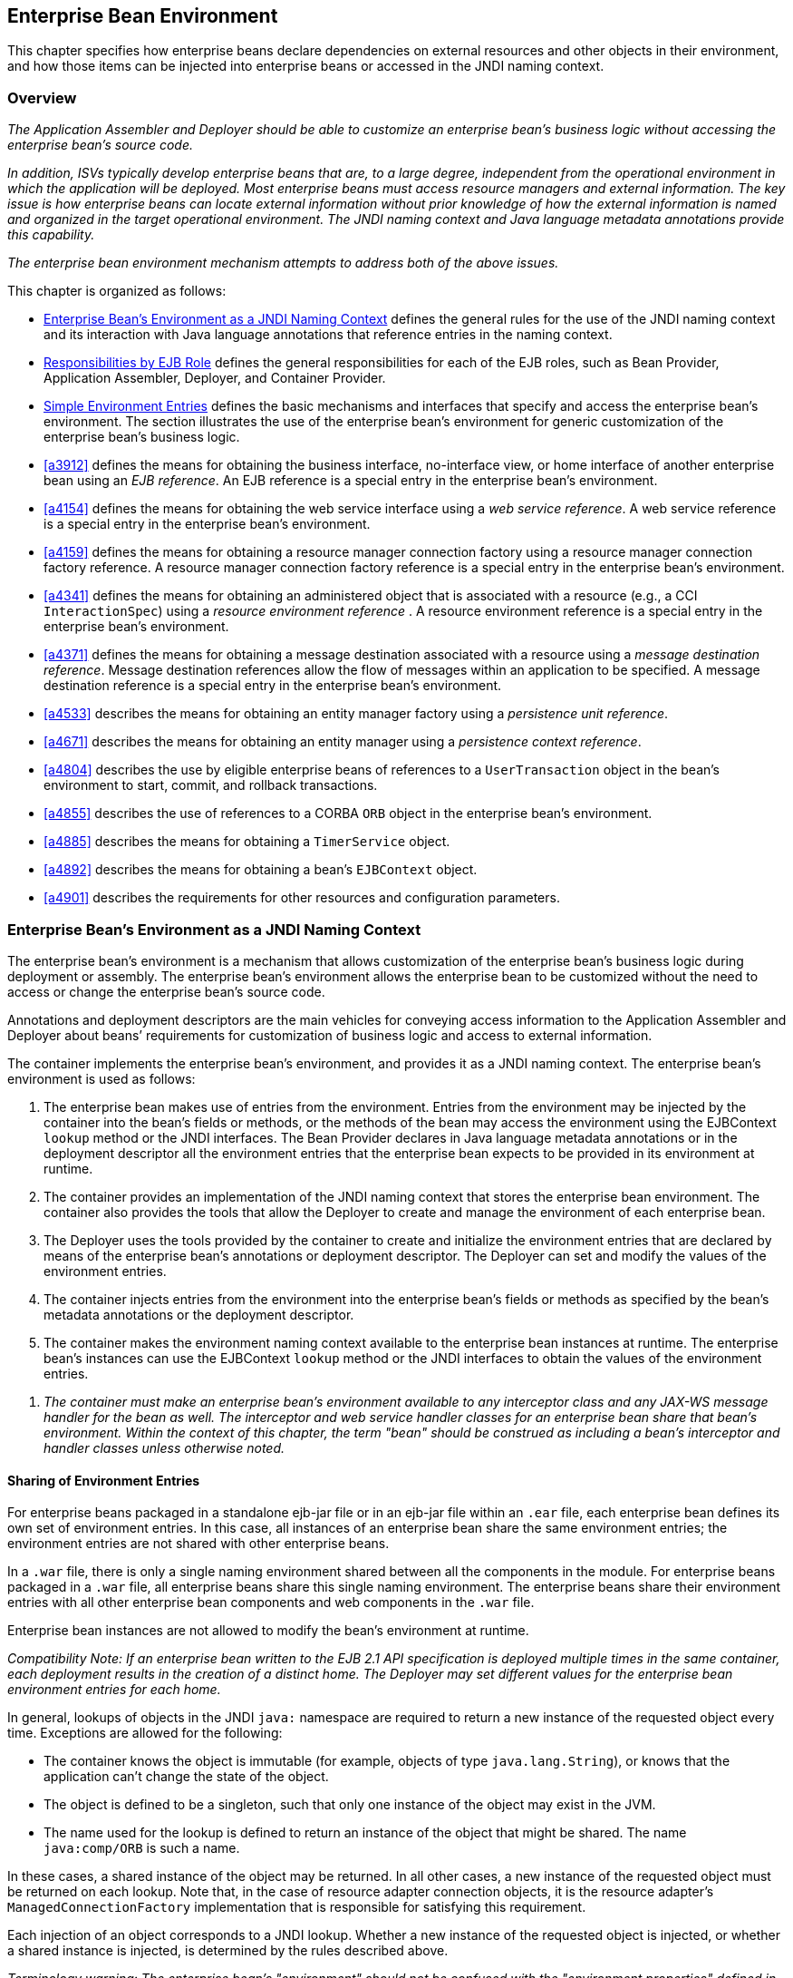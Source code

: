 [[a3613]]
== Enterprise Bean Environment

This chapter specifies how enterprise beans
declare dependencies on external resources and other objects in their
environment, and how those items can be injected into enterprise beans
or accessed in the JNDI naming context.

=== Overview

_The Application Assembler and Deployer should
be able to customize an enterprise bean’s business logic without
accessing the enterprise bean’s source code._

_In addition, ISVs typically develop
enterprise beans that are, to a large degree, independent from the
operational environment in which the application will be deployed. Most
enterprise beans must access resource managers and external information.
The key issue is how enterprise beans can locate external information
without prior knowledge of how the external information is named and
organized in the target operational environment. The JNDI naming context
and Java language metadata annotations provide this capability._

_The enterprise bean environment mechanism
attempts to address both of the above issues._

This chapter is organized as follows:

:xrefstyle: short
* <<a3635>> defines the general rules for the use of the JNDI naming context and its interaction
with Java language annotations that reference entries in the naming
context.

* <<a3680>> defines the general responsibilities for
each of the EJB roles, such as Bean Provider, Application Assembler,
Deployer, and Container Provider.

* <<a3701>> defines the basic mechanisms and interfaces
that specify and access the enterprise bean’s environment. The section
illustrates the use of the enterprise bean’s environment for generic
customization of the enterprise bean’s business logic.

* <<a3912>> defines the means for obtaining the business interface,
no-interface view, or home interface of another enterprise bean using an
_EJB reference_. An EJB reference is a special entry in the enterprise
bean’s environment.

* <<a4154>> defines the means for obtaining the web service
interface using a _web service reference_. A web service reference is a
special entry in the enterprise bean’s environment.

* <<a4159>> defines the means for
obtaining a resource manager connection factory using a resource manager
connection factory reference. A resource manager connection factory
reference is a special entry in the enterprise bean’s environment.

* <<a4341>> defines the means for obtaining an administered
object that is associated with a resource (e.g., a CCI `InteractionSpec`) using a _resource environment reference_ . A resource environment
reference is a special entry in the enterprise bean’s environment.

* <<a4371>> defines the means for obtaining a message
destination associated with a resource using a _message destination
reference_. Message destination references allow the flow of messages
within an application to be specified. A message destination reference
is a special entry in the enterprise bean’s environment.

* <<a4533>> describes the means for obtaining an entity
manager factory using a _persistence unit reference_.

* <<a4671>> describes the means for obtaining an
entity manager using a _persistence context reference_.

* <<a4804>> describes the use by eligible enterprise
beans of references to a `UserTransaction` object in the bean’s
environment to start, commit, and rollback transactions.

* <<a4855>> describes the use of references to a CORBA `ORB` object in
the enterprise bean’s environment.

* <<a4885>> describes the means for obtaining a `TimerService` object.

* <<a4892>> describes the means for obtaining a bean’s `EJBContext` object.

* <<a4901>> describes the
requirements for other resources and configuration parameters.

[[a3635]]
=== Enterprise Bean’s Environment as a JNDI Naming Context

The enterprise
bean’s environment is a mechanism that allows customization of the
enterprise bean’s business logic during deployment or assembly. The
enterprise bean’s environment allows the enterprise bean to be
customized without the need to access or change the enterprise bean’s
source code.

Annotations and deployment descriptors are
the main vehicles for conveying access information to the Application
Assembler and Deployer about beans’ requirements for customization of
business logic and access to external information.

The container implements the enterprise
bean’s environment, and provides it as a JNDI naming context. The
enterprise bean’s environment is used as follows:

. The enterprise bean makes use of entries from
the environment. Entries from the environment may be injected by the
container into the bean’s fields or methods, or the methods of the bean
may access the environment using the EJBContext `lookup` method or the
JNDI interfaces. The Bean Provider declares in Java language metadata
annotations or in the deployment descriptor all the environment entries
that the enterprise bean expects to be provided in its environment at
runtime.

. The container provides an implementation of
the JNDI naming context that stores the enterprise bean environment. The
container also provides the tools that allow the Deployer to create and
manage the environment of each enterprise bean.

. The Deployer uses the tools provided by the
container to create and initialize the environment entries that are
declared by means of the enterprise bean’s annotations or deployment
descriptor. The Deployer can set and modify the values of the
environment entries.

. The container injects entries from the
environment into the enterprise bean’s fields or methods as specified by
the bean’s metadata annotations or the deployment descriptor.

. The container makes the environment naming
context available to the enterprise bean instances at runtime. The
enterprise bean’s instances can use the EJBContext `lookup` method or
the JNDI interfaces to obtain the values of the environment entries.

[none]
. _The container must make an enterprise bean’s
environment available to any interceptor class and any JAX-WS message
handler for the bean as well. The interceptor and web service handler
classes for an enterprise bean share that bean’s environment. Within the
context of this chapter, the term "bean" should be construed as
including a bean’s interceptor and handler classes unless otherwise
noted._

[[a3645]]
==== Sharing of Environment Entries

For enterprise beans packaged in a standalone
ejb-jar file or in an ejb-jar file within an `.ear` file, each
enterprise bean defines its own set of
environment entries. In this case, all
instances of an enterprise bean share the same environment entries; the
environment entries are not shared with other enterprise beans.

In a `.war` file, there is only a single
naming environment shared between all the components in the module. For
enterprise beans packaged in a `.war` file, all enterprise beans share
this single naming environment. The enterprise beans share their
environment entries with all other enterprise bean components and web
components in the `.war` file.

Enterprise bean instances are not allowed to
modify the bean’s environment at runtime.

_Compatibility Note: If an enterprise bean written to the EJB 2.1
API specification is deployed multiple times in the same container, each
deployment results in the creation of a distinct home. The Deployer may
set different values for the enterprise bean environment entries for
each home._

In general, lookups of objects in the JNDI
`java:` namespace are required to return a new instance of the requested
object every time. Exceptions are allowed for the following:

* The container knows the object is immutable
(for example, objects of type `java.lang.String`), or knows that the
application can’t change the state of the object.

* The object is defined to be a singleton, such
that only one instance of the object may exist in the JVM.

* The name used for the lookup is defined to
return an instance of the object that might be shared. The name
`java:comp/ORB` is such a name.

In these cases, a shared instance of the
object may be returned. In all other cases, a new instance of the
requested object must be returned on each lookup. Note that, in the case
of resource adapter connection objects, it is the resource adapter’s
`ManagedConnectionFactory` implementation that is responsible for
satisfying this requirement.

Each injection of an object corresponds to a
JNDI lookup. Whether a new instance of the requested object is injected,
or whether a shared instance is injected, is determined by the rules
described above.

_Terminology warning: The enterprise bean’s
"environment" should not be confused with the "environment properties"
defined in the JNDI documentation._

[[a3658]]
==== Annotations for Environment Entries

A field or method of a bean class may be
annotated to request that an entry from the bean’s environment be
injected. Any of the types of resources or other environment
entries<<a10322,^[102]^>> described in this chapter may be
injected. Injection may also be requested using entries in the
deployment descriptor corresponding to each of these resource types. The
field or method may have any access qualifier (`public`, `private`,
etc.) but must not be `static`.

* A field of the bean class may be the target
of injection. The field must not be `final`. By default, the name of
the field is combined with the name of the class in which the annotation
is used and is used directly as the name in the bean’s naming context.
For example, a field named `myDatabase` in the class `MySessionBean` in
the package `com.acme.example` would correspond to the JNDI name
`java:comp/env/com.acme.example.MySessionBean/myDatabase`. The
annotation also allows the JNDI name to be specified explicitly.

* Environment entries may also be injected into
the bean through bean methods that follow the naming conventions for
JavaBeans properties. The annotation is applied to the `set` method for
the property, which is the method that is called to inject the
environment entry. The JavaBeans property name (not the method name) is
used as the default JNDI name. For example, a method named
`setMyDatabase` in the same `MySessionBean` class would correspond to
the JNDI name `java:comp/env/com.example.MySessionBean/myDatabase`.

* When a deployment descriptor entry is used to
specify injection, the JNDI name and the instance variable name or
property name are both specified explicitly. Note that the JNDI name is
always relative to the `java:comp/env` naming context.

Each resource may only be injected into a
single field or method of the bean. Requesting injection of the
`java:comp/env/com.example.MySessionBean/myDatabase` resource into both
the `setMyDatabase` method and the `myDatabase` instance variable is an
error. Note, however, that either the field or the method could request
injection of a resource of a different (non-default) name. By explicitly
specifying the JNDI name of a resource, a single resource may be
injected into multiple fields or methods of multiple classes.

Annotations may also be applied to the bean
class itself. These annotations declare an entry in the bean’s
environment, but do not cause the resource to be injected. Instead, the
bean is expected to use the EJBContext `lookup` method or the methods of
the JNDI API to lookup the entry. When the annotation is applied to the
bean class, the JNDI name and the environment entry type must be
explicitly specified.

Annotations may appear on the bean class, or
on any superclass. A resource annotation on any class in the inheritance
hierarchy defines a resource needed by the bean. However, injection of
such resources follows the Java language overriding rules for the
visibility of fields and methods. A method definition that overrides a
method on a superclass defines the resource, if any, to be injected into
that method. An overriding method may request injection of a different
resource than is requested by the superclass, or it may request no
injection even though the superclass method requests injection.

In addition, fields or methods that are not
visible in or are hidden (as opposed to overridden) by a subclass may
still request injection. This allows, for example, a private field to be
the target of injection and that field to be used in the implementation
of the superclass, even though the subclass has no visibility into that
field and doesn’t know that the implementation of the superclass is
using an injected resource. Note that a declaration of a field in a
subclass with the same name as a field in a superclass always causes the
field in the superclass to be hidden.

==== Annotations and Deployment Descriptors

Environment entries may be declared by the
use of annotations, without need for any deployment descriptor entries.
Environment entries may also be declared by deployment descriptor
entries, without need for any annotations. The same environment entry
may be declared using both an annotation and a deployment descriptor
entry. In this case, the information in the deployment descriptor entry
may be used to override some of the information provided in the
annotation. This approach may be used by an Application Assembler to
override information provided by the Bean Provider. Deployment
descriptor entries should not be used to request injection of a resource
into a field or method that has not been designed for injection.

The following rules apply to how a deployment
descriptor entry may override a `Resource` annotation:

* The relevant deployment descriptor entry is
located based on the JNDI name used with the annotation (either
defaulted or provided explicitly).

* The type specified in the deployment
descriptor must be assignable to the type of the field or property or
the type specified in the `Resource` annotation.

* The description, if specified, overrides the
description element of the annotation.

* The injection target, if specified, must name
exactly the annotated field or property method.

* The `mapped-name` element, if specified,
overrides the mappedName element of the annotation.

* The `res-sharing-scope` element, if
specified, overrides the `shareable` element of the annotation. In
general, the Application Assembler or Deployer should never change the
value of this element, as doing so is likely to break the application.

* The `res-auth` element, if specified,
overrides the `authenticationType` element of the annotation. In
general, the Application Assembler or Deployer should never change the
value of this element, as doing so is likely to break the application.

* The `lookup-name` element, if specified,
overrides the lookup element of the annotation.

Restrictions on the overriding of environment
entry values depend on the type of environment entry.

:!section-refsig:
The rules for how a deployment descriptor
entry may override an EJB annotation are described in 
Section <<a3912>>. The rules for how a
deployment descriptor entry may override a `PersistenceUnit` or
`PersistenceContext` annotation are described in Sections 
<<a4533>> and <<a4671>>. 
The rules for web services references and how a deployment descriptor entry
may override a `WebServiceRef` annotation are included in the _Web
Services for Java EE_ specification<<a9879, ^[30]^>>.

:section-refsig: Section

[[a3680]]
=== Responsibilities by EJB Role

This section describes the responsibilities
of the various EJB roles with regard to the specification and handling
of environment entries. The sections that follow describe the
responsibilities that are specific to the different types of objects
that may be stored in the naming context.

[[a3682]]
==== Bean Provider’s Responsibilities

The Bean Provider may use Java language
annotations or deployment descriptor entries to request injection of a
resource from the naming context, or to declare entries that are needed
in the naming context. The Bean Provider may also use the EJBContext `lookup` method or the JNDI APIs to access entries in the naming
context. Deployment descriptor entries may also be used by the Bean
Provider to override information provided by annotations.

[none]
. _When using JNDI interfaces directly, an
enterprise bean instance creates a `javax.naming.InitialContext` object by
using the constructor with no arguments, and looks up the environment
naming via the InitialContext under the name `java:comp/env`._

The enterprise bean’s environment entries are
stored directly in the environment naming context, or in any of its
direct or indirect subcontexts.

The value of an environment entry is of the
Java type declared by the Bean Provider in the metadata annotation or
deployment descriptor, or the type of the instance variable or setter
method parameter of the method with which the metadata annotation is
associated.

==== Application Assembler’s Responsibility

The Application
Assembler is allowed to modify the values of the environment entries set
by the Bean Provider, and is allowed to set the values of those
environment entries for which the Bean Provider has not specified any
initial values. The Application Assembler uses the deployment descriptor
to override settings made by the Bean Provider, whether these were
defined by the Bean Provider in the deployment descriptor or in the
source code using annotations.

==== Deployer’s Responsibility

The Deployer must ensure that the values of
all the environment entries declared by an enterprise bean are created
and/or set to meaningful values.

The Deployer can
modify the values of the environment entries that have been previously
set by the Bean Provider and/or Application Assembler, and must set the
values of those environment entries for
which no value has been specified.

The `description`
elements provided by the Bean Provider or Application Assembler help the
Deployer with this task.

==== Container Provider Responsibility

The Container Provider has the following
responsibilities:

* Provide a deployment tool that allows the
Deployer to set and modify the values of the enterprise bean’s
environment entries.

* Implement the `java:comp/env`, `java:module`,
`java:app` and `java:global` environment naming contexts, and provide them
to the enterprise bean instances at runtime. The naming context must
include all the environment entries declared by the Bean Provider, with
their values supplied in the deployment descriptor or set by the
Deployer. The environment naming context must allow the Deployer to
create subcontexts if they are needed by an enterprise bean.

* Inject entries from the naming environment,
as specified by annotations or by the deployment descriptor.

* The container must ensure that the enterprise
bean instances have only read access to their environment variables. The
container must throw the
`javax.naming.OperationNotSupportedException`
from all the methods of the `javax.naming.Context` interface that modify
the environment naming context and its subcontexts.

[[a3701]]
=== Simple Environment Entries

A simple environment entry is a configuration
parameter used to customize an enterprise bean’s business logic. The
environment entry values may be one of the
following Java types: `String`, `Character`, `Byte`, `Short`, `Integer`, `Long`,
`Boolean`, `Double`, `Float`, `Class`, and any subclass of `Enum`.

The following subsections describe the
responsibilities of each EJB role.

==== Bean Provider’s Responsibilities

This section describes the Bean Provider’s
view of the bean’s environment, and defines his or her responsibilities.
The first subsection describes annotations for injecting simple
environment entries; the second describes the API for accessing simple
environment entries; and the third describes syntax for declaring the
environment entries in a deployment descriptor.

[[a3707]]
===== Injection of Simple Environment Entries Using Annotations

The Bean Provider uses the `Resource`
annotation to annotate a field or method of the bean class as a target
for the injection of a simple environment entry. The name of the
environment entry is as described in <<a3658>>; the type is as described in
<<a3701>>. Note that
the container will unbox the environment entry as required to match it
to a primitive type used for the injection field or method. The
`authenticationType` and `shareable` elements of the `Resource`
annotation must not be specified: simple environment entries are not
shareable and do not require authentication.

The following code example illustrates how an
enterprise bean uses annotations for the injection of environment
entries.

[source, java]
----
@Stateless 
public class EmployeeServiceBean implements EmployeeService {
 ...
 // The maximum number of tax exemptions, configured by Deployer
 @Resource 
 int maxExemptions;

 // The minimum number of tax exemptions, configured by Deployer
 @Resource 
 int minExemptions;

 public void setTaxInfo(int numberOfExemptions,...) 
          throws InvalidNumberOfExemptionsException {
 ...
 // Use the environment entries to customize business logic.
 if (numberOfExemptions > maxExemptions 
        || numberOfExemptions < minExemptions)
    throw new InvalidNumberOfExemptionsException();
 }
}
----

The following code example illustrates how an
environment entry can be assigned a value by referring to another entry,
potentially in a different namespace.
[source, java]
----
// an entry that gets its value from an application-wide entry
@Resource(lookup="java:app/env/timeout") 
int timeout;
----

===== Programming Interfaces for Accessing Simple Environment Entries

In addition to the use of injection as
described above, an enterprise bean may access environment entries
dynamically. This may be done by means of the EJBContext `lookup` method
or by direct use of the JNDI interfaces. The environment entries are
declared by the Bean Provider by means of annotations on the bean class
or in the deployment descriptor.

When the JNDI interfaces are used directly,
the bean instance creates a `javax.naming.InitialContext` object by
using the constructor with no arguments, and looks up the naming
environment via the `InitialContext` under the name `java:comp/env`.
The bean’s environmental entries are stored directly in the environment
naming context, or its direct or indirect subcontexts.

The following code example illustrates how an
enterprise bean accesses its environment entries when the JNDI APIs are
used directly. In this example, the names under which the entries are
accessed are defined by the deployment descriptor, as shown in the
example of <<a3777>>.

[source, java]
----
@Stateless 
public class EmployeeServiceBean implements EmployeeService {
 ...
 public void setTaxInfo(int numberOfExemptions, ...) 
          throws InvalidNumberOfExemptionsException {
 ...
 // Obtain the enterprise bean’s environment naming context.
 Context initCtx = new InitialContext();
 Context myEnv = (Context)initCtx.lookup("java:comp/env");

 // Obtain the maximum number of tax exemptions
 // configured by the Deployer.
 Integer maxExemptions = (Integer)myEnv.lookup("maxExemptions");

 // Obtain the minimum number of tax exemptions
 // configured by the Deployer.
 Integer minExemptions = (Integer)myEnv.lookup("minExemptions");

 // Use the environment entries to customize business logic.
 if (numberOfExeptions > maxExemptions 
        || numberOfExemptions < minExemptions)
    throw new InvalidNumberOfExemptionsException();

 // Get some more environment entries. These environment
 // entries are stored in subcontexts.
 String val1 = (String)myEnv.lookup("foo/name1");
 Boolean val2 = (Boolean)myEnv.lookup("foo/bar/name2");

 // The enterprise bean can also lookup using full pathnames.
 Integer val3 = (Integer)initCtx.lookup("java:comp/env/name3");
 Integer val4 = (Integer)initCtx.lookup("java:comp/env/foo/name4");
 ...
 }
}
----

[[a3777]]
===== Declaration of Simple Environment Entries in the Deployment Descriptor

The Bean Provider
must declare all the simple environment entries accessed from the
enterprise bean’s code. The simple environment entries are declared
either using annotations in the bean class code or using the `env-entry`
elements in the deployment descriptor.

Each `env-entry` deployment descriptor element
describes a single environment entry. The `env-entry` element consists of
an optional description of the environment entry, the environment entry
name relative to the `java:comp/env` context, the expected Java type of
the environment entry value (i.e., the type of the object returned from
the EJBContext or JNDI `lookup` method), and an optional environment entry
value.

See <<a3645>> for environment entry name scoping rules.

If the Bean Provider provides a value for an
environment entry using the `env-entry-value` element, the value can be
changed later by the Application Assembler or Deployer. The value must
be a string that is valid for the constructor of the specified type that
takes a single `String` parameter, or for `java.lang.Character`, a single
character.

The following example is the declaration of
environment entries used by the `EmployeeServiceBean` whose code was
illustrated in the previous subsection.

[source, xml]
----
<enterprise-beans>
  <session>
  ...
  <ejb-name>EmployeeService</ejb-name>
  <ejb-class>com.wombat.empl.EmployeeServiceBean</ejb-class>
  ...
  <env-entry>
    <description>
      The maximum number of tax exemptions 
      allowed to be set.
    </description>
    <env-entry-name>maxExemptions</env-entry-name>
    <env-entry-type>java.lang.Integer</env-entry-type>
    <env-entry-value>15</env-entry-value>
  </env-entry>
  <env-entry>
    <description>
      The minimum number of tax exemptions 
      allowed to be set.
    </description>
    <env-entry-name>minExemptions</env-entry-name>
    <env-entry-type>java.lang.Integer</env-entry-type>
    <env-entry-value>1</env-entry-value>
  </env-entry>
  <env-entry>
    <env-entry-name>foo/name1</env-entry-name>
    <env-entry-type>java.lang.String</env-entry-type>
    <env-entry-value>value1</env-entry-value>
  </env-entry>
  <env-entry>
    <env-entry-name>foo/bar/name2</env-entry-name>
    <env-entry-type>java.lang.Boolean</env-entry-type>
    <env-entry-value>true</env-entry-value>
  </env-entry>
  <env-entry>
    <description>Some description.</description>
    <env-entry-name>name3</env-entry-name>
    <env-entry-type>java.lang.Integer</env-entry-type>
  </env-entry>
  <env-entry>
    <env-entry-name>foo/name4</env-entry-name>
    <env-entry-type>java.lang.Integer</env-entry-type>
    <env-entry-value>10</env-entry-value>
  </env-entry>
  ...
  </session>
</enterprise-beans>
----

Injection of environment entries may also be
specified using the deployment descriptor, without need for Java
language annotations. The following is an example of the declaration of
environment entries corresponding to the example of <<a3707>>.

[source, xml]
----
<enterprise-beans>
  <session>
    ...
    <ejb-name>EmployeeService</ejb-name>
    <ejb-class>com.wombat.empl.EmployeeServiceBean</ejb-class>
    ...
    <env-entry>
      <description>
       The maximum number of tax exemptions
       allowed to be set.
      </description>
      <env-entry-name>
        com.wombat.empl.EmployeeService/maxExemptions
      </env-entry-name>
      <env-entry-type>java.lang.Integer</env-entry-type>
      <env-entry-value>15</env-entry-value>
      <injection-target>
        <injection-target-class>
          com.wombat.empl.EmployeeServiceBean
        </injection-target-class>
        <injection-target-name>maxExemptions</injection-target-name>
      </injection-target>
    </env-entry>
    <env-entry>
      <description>
        The minimum number of tax exemptions
        allowed to be set.
      </description>
      <env-entry-name>
        com.wombat.empl.EmployeeService/minExemptions
      </env-entry-name>
      <env-entry-type>java.lang.Integer</env-entry-type>
      <env-entry-value>1</env-entry-value>
      <injection-target>
        <injection-target-class>
          com.wombat.empl.EmployeeServiceBean
        </injection-target-class>
        <injection-target-name>minExemptions</injection-target-name>
      </injection-target>
    </env-entry>
    ...
  </session>
</enterprise-beans>
----

It is often convenient to declare a field as
an injection target, but to specify a default value in the code, as
illustrated in the following example.

[source, java]
----
// The maximum number of tax exemptions, configured by the Deployer.
@Resource 
int maxExemptions = 4; // defaults to 4
----

To support this case, the container must only
inject a value for the environment entry if the Application Assembler or
Deployer has specified a value to override the default value. The
`env-entry-value` element in the deployment descriptor is optional when
an injection target is specified. If the element is not specified, no
value will be injected. In addition, if the element is not specified,
the named resource is not initialized in the naming context, and
explicit lookups of the named resource will fail.

The deployment descriptor equivalent of the
`lookup` element of the `Resource` annotation is `lookup-name`. The following
deployment descriptor fragment is equivalent to the earlier example that
used `lookup`.

[source, xml]
----
<env-entry>
  <env-entry-name>
    com.wombat.empl.EmployeeServiceBean/timeout
  </env-entry-name>
  <env-entry-type>java.lang.Integer</env-entry-type>
  <injection-target>
    <injection-target-class>
      com.wombat.empl.EmployeeServiceBean
    </injection-target-class>
    <injection-target-name>timeout</injection-target-name>
  </injection-target>
  <lookup-name>java:app/env/timeout</lookup-name>
</env-entry>
----

It is an error for both the `env-entry-value`
and `lookup-name` elements to be specified for a given env-entry element.
If either element exists, an eventual lookup element of the
corresponding `Resource` annotation (if any) must be ignored. In other
words, assignment of a value to an environment entry via a deployment
descriptor, either directly (`env-entry-value`) or indirectly
(`lookup-name`), overrides any assignments made via annotations.

==== Application Assembler’s Responsibility

The Application
Assembler is allowed to modify the values of the simple environment
entries set by the Bean Provider, and is allowed to set the values of
those environment entries for which the Bean Provider has not specified
any initial values. The Application Assembler may use the deployment
descriptor to override settings made by the Bean Provider, whether in
the deployment descriptor or using annotations.

==== Deployer’s Responsibility

The Deployer must ensure that the values of
all the simple environment entries declared by an enterprise bean are
set to meaningful values.

The Deployer can
modify the values of the environment entries that have been previously
set by the Bean Provider and/or Application Assembler, and must set the
values of those environment entries for
which no value has been specified.

The `description`
elements provided by the Bean Provider or Application Assembler help the
Deployer with this task.

==== Container Provider Responsibility

The Container Provider has the following
responsibilities:

* Provide a deployment tool that allows the
Deployer to set and modify the values of the enterprise bean’s
environment entries.

* Implement the `java:comp/env`, `java:module`,
`java:app` and `java:global` environment naming contexts, and provide them
to the enterprise bean instances at runtime. The naming context must
include all the environment entries declared by the Bean Provider, with
their values supplied in the deployment descriptor or set by the
Deployer. The environment naming context must allow the Deployer to
create subcontexts if they are needed by an enterprise bean.

* Inject entries from the naming environment
into the bean instance, as specified by the annotations on the bean
class or by the deployment descriptor.

* The container must ensure that the enterprise
bean instances have only read access to their environment variables. The
container must throw the
`javax.naming.OperationNotSupportedException`
from all the methods of the `javax.naming.Context` interface that modify
the environment naming context and its subcontexts.

=== [[a3912]]EJB References



This section
describes the programming and deployment descriptor interfaces that
allow the Bean Provider to refer to the business interfaces,
no-interface views, or home interfaces of other enterprise beans using
“logical” names called EJB references. The EJB references are special
entries in the enterprise bean’s environment. The Deployer binds the EJB
references to the enterprise bean business interfaces, no-interface
views, or home interfaces in the target operational environment, as
appropriate.

The deployment descriptor also allows the
Application Assembler to link an EJB reference declared in one
enterprise bean to another enterprise bean contained in the same ejb-jar
file, or in another ejb-jar file in the same Java EE application unit.
The link is an instruction to the tools used by the Deployer that the
EJB reference should be bound to the business interface, no-interface
view, or home interface of the specified target enterprise bean. This
linking can also be specified by the Bean Provider using annotations in
the source code of the bean class.

=== [[a3915]]Bean Provider’s Responsibilities

This section describes the Bean Provider’s
view and responsibilities with respect to EJB references. The first
subsection describes annotations for injecting EJB references; the
second describes the API for accessing EJB references; and the third
describes syntax for declaring the EJB references in a deployment
descriptor.

=== Injection of EJB References

The Bean Provider uses the _EJB_ annotation
to annotate a field or setter property method of the bean class as a
target for the injection of an EJB reference.

EJB annotation contains the following
elements:

The name element refers to the name by which
the resource is to be looked up in the environment.

The beanInterface element is the referenced
interface type. The reference may be to a session bean’s business
interface, to a session bean’s no-interface view, or to the local home
interface or remote home interface of a session bean or an entity
beanlink:#a10323[103].

The beanName element references the value of
the name element of the Stateful or Stateless annotation (or ejb-name
element, if the deployment descriptor was used to define the name of th
bean). The beanName element allows disambiguation if multiple session
beans in the ejb-jar implement the same interface.

The mappedName element is a product-specific
name that the bean reference should be mapped to. Applications that use
mapped names may not be portable.

The lookup element is a portable lookup
string containing the JNDI name for the target EJB component.

Either the beanName or the lookup element can
be used to resolve the EJB dependency to the target component. It is an
error to specify values for both beanName and lookup.

The following example illustrates how an
enterprise bean uses the _EJB_ annotation to reference another
enterprise bean. The enterprise bean reference will have the name
_java:comp/env/com.acme.example.ExampleBean/myCart_ in the referencing
bean’s naming context, where _ExampleBean_ is the name of the class of
the referencing bean and _com.acme.example_ its package. The target of
the reference must be resolved by the Deployer, unless there is only one
session bean component within the same application that exposes a client
view type which matches the EJB reference.

package com.acme.example;



@Stateless public class ExampleBean
implements Example \{

 ...

 @EJB private ShoppingCart myCart;

 ...

}

The following example illustrates use of
almost all portable elements of the _EJB_ annotation. In this case, the
enterprise bean reference would have the name
_java:comp/env/ejb/shopping-cart_ in the referencing bean’s naming
context. This reference is linked to a bean named _cart1_ .

@EJB(

 name="ejb/shopping-cart",

 beanInterface=ShoppingCart.class,

 beanName="cart1",

 description="The shopping cart for this
application"

)

private ShoppingCart myCart;



As an alternative to _beanName_ , a reference
to an EJB can use a session bean JNDI name by means of the lookup
annotation element. The following example uses a JNDI name in the
application namespace.



@EJB(

 lookup="java:app/cartModule/ShoppingCart",

 description="The shopping cart for this
application"

)

private ShoppingCart myOtherCart;



If the _ShoppingCart_ bean were instead
written to the EJB 2.1 client view, the EJB reference would be to the
bean’s home interface. For example:

@EJB(

 name="ejb/shopping-cart",

 beanInterface=ShoppingCartHome.class,

 beanName="cart1",

 description="The shopping cart for this
application"

)

private ShoppingCartHome myCartHome;



If the _ShoppingCart_ bean were instead
written to the no-interface client view and was implemented by bean
class ShoppingCartBean.class, the EJB reference would have type
ShoppingCartBean.class. For example:

@EJB(

 name="ejb/shopping-cart",

 beanInterface=ShoppingCartBean.class,

 beanName="cart1",

 description="The shopping cart for this
application"

)

private ShoppingCartBean myCart;



=== EJB Reference Programming Interfaces

The Bean Provider
may use EJB references to locate the business interfaces, no-interface
views, or home interfaces of other enterprise beans as follows.

Assign an entry in the enterprise bean’s
environment to the reference. (See subsection
link:Ejb.html#a3998[See Declaration of EJB References in
Deployment Descriptor] for information on how EJB references are
declared in the deployment descriptor.)

The EJB specification recommends, but does
not require, that all references to other enterprise beans be organized
in the _ejb_ subcontext of the bean’s environment (i.e., in the
_java:comp/env/ejb_ JNDI context). Note that enterprise bean references
declared by means of annotations will not, by default, be in any
subcontext.

Look up the business interface, no-interface
view, or home interface of the referenced enterprise bean in the
enterprise bean’s environment using the EJBContext _lookup_ method or
the JNDI API.

The following example illustrates how an
enterprise bean uses an EJB reference to locate the remote home
interface of another enterprise bean using the JNDI APIs.

@EJB(name="ejb/EmplRecord",
beanInterface=EmployeeRecordHome.class)

@Stateless public class EmployeeServiceBean

 implements EmployeeService \{



 public void changePhoneNumber(...) \{

 ...



 // Obtain the default initial JNDI context.

 Context initCtx = new InitialContext();



 // Look up the home interface of the
EmployeeRecord

 // enterprise bean in the environment.

 Object result = initCtx.lookup(

 "java:comp/env/ejb/EmplRecord");



 // Convert the result to the proper type.

 EmployeeRecordHome emplRecordHome =
(EmployeeRecordHome)


javax.rmi.PortableRemoteObject.narrow(result,

 EmployeeRecordHome.class);

 ...

 }

}

In the example, the Bean Provider of the
_EmployeeServiceBean_ enterprise bean assigned the environment entry
ejb/EmplRecord as the EJB reference name to refer to the remote home of
another enterprise bean.

=== [[a3998]]Declaration of EJB References in Deployment Descriptor

Although the EJB
reference is an entry in the enterprise bean’s environment, the Bean
Provider must not use a env-entry element to declare it. Instead, the
Bean Provider must declare all the EJB references using the ejb-ref and
_ejb-local-ref_ elements of the deployment descriptor. This allows the
ejb-jar consumer (i.e. Application Assembler or Deployer) to discover
all the EJB references used by the enterprise bean. Deployment
descriptor entries may also be used to specify injection of an EJB
reference into a bean.

Each ejb-ref or _ejb-local-ref_
 element describes the interface
requirements that the referencing enterprise bean has for the referenced
enterprise bean. The _ejb-ref_ element is used for referencing an
enterprise bean that is accessed through its remote business interface
or remote home and component interfaces. The _ejb-local-ref_
 element is used for referencing an
enterprise bean that is accessed through its local business interface,
no-interface view, local home and component interfaces.

The ejb-ref element contains the description,
ejb-ref-name, ejb-ref-type, home, remote, ejb-link, and lookup-name
elements.

The ejb-local-ref element contains the
description, ejb-ref-name, ejb-ref-type, _local-home_ , local, ejb-link,
and lookup-name elements.

The ejb-ref-name
element specifies the EJB reference name: its value is the environment
entry name used in the enterprise bean code. The _ejb-ref-name_ must be
specified.

The optional
ejb-ref-type element specifies the expected
type of the enterprise bean: its value must be either
Entitylink:#a10324[104] or Session.

The home and remote or _local-home_
 and _local_
elements specify the expected Java types of the referenced enterprise
bean’s interface(s). If the reference is to an EJB 2.1 remote client
view interface, the _home_ element is required. Likewise, if the
reference is to an EJB 2.1 local client view interface, the _local-home_
element is required. The _remote_ element of the _ejb-ref_ element
refers to either the remote business interface type or the remote
component interface, depending on whether the reference is to a bean’s
EJB 3.x or EJB 2.1 remote client view. Likewise, the _local_ element of
the _ejb-local-ref_ element refers to either the local business
interface type, bean class type or the local component interface type,
depending on whether the reference is to a bean’s EJB 3.x local business
interface, no-interface view, or EJB 2.1 local client view respectively.

The _ejb-link_ element is used to like an EJB
reference to a target bean, and is described in section
link:Ejb.html#a4057[See Application Assembler’s
Responsibilities] below.

The lookup-name element specifies the JNDI
name of the EJB reference’s target session bean, and is described
further in section link:Ejb.html#a4057[See Application
Assembler’s Responsibilities] below.

See Section link:Ejb.html#a3645[See
Sharing of Environment Entries] for the name scoping rules of EJB
references.



The following example illustrates the
declaration of EJB references in the deployment descriptor.

...

<enterprise-beans>

 <session>

 ...

 <ejb-name>EmployeeService</ejb-name>


<ejb-class>com.wombat.empl.EmployeeServiceBean</ejb-class>

 ...

 <ejb-ref>

 <description>

 This is a reference to an EJB 2.1 session
bean that

 encapsulates access to employee records.

 </description>

 <ejb-ref-name>ejb/EmplRecord</ejb-ref-name>

 <ejb-ref-type>Session</ejb-ref-type>


<home>com.wombat.empl.EmployeeRecordHome</home>


<remote>com.wombat.empl.EmployeeRecord</remote>

 </ejb-ref>



 <ejb-local-ref>

 <description>

 This is a reference to the local business
interface

 of an EJB 3.0 session bean that provides a
payroll

 service.

 </description>

 <ejb-ref-name>ejb/Payroll</ejb-ref-name>

 <local>com.aardvark.payroll.Payroll</local>

 </ejb-local-ref>



 <ejb-local-ref>

 <description>

 This is a reference to the local business
interface

 of an EJB 3.0 session bean that provides a
pension

 plan service.

 </description>

 <ejb-ref-name>ejb/PensionPlan</ejb-ref-name>

 <local>com.wombat.empl.PensionPlan</local>

 </ejb-local-ref>

 ...

 </session>

 ...

</enterprise-beans>

...

=== [[a4057]]Application Assembler’s Responsibilities

The Application
Assembler can use the ejb-link element in the deployment descriptor to
link an EJB reference to a target enterprise bean within the same
application.

The Application Assembler specifies the link
between two enterprise beans as follows:

The Application Assembler uses the optional
ejb-link element of the ejb-ref or _ejb-local-ref_ element of the
referencing enterprise bean. The value of the ejb-link element is the
name of the target enterprise bean. (This is the bean name as defined by
metadata annotation (or default) in the bean class or in the _ejb-name_
element of the target enterprise bean.) The target enterprise bean can
be in any ejb-jar file or _.war_ file in the same Java EE application as
the referencing application component.

{empty}Alternatively, to avoid the need to
rename enterprise beans to have unique names within an entire Java EE
application, the Application Assembler may use either of the following
two syntaxes in the _ejb-link_ element of the referencing application
component. link:#a10325[105]

The Application Assembler specifies the
module name of the ejb-jar file or _.war_ file containing the referenced
enterprise bean and appends the ejb-name of the target bean separated by
/. The module name is the name of the module in which the enterprise
bean is packaged, with no filename extension, unless the _module-name_
element is specified in the module’s deployment descriptor.

The Application Assembler specifies the path
name of the ejb-jar file or _.war_ file containing the referenced
enterprise bean and appends the ejb-name of the target bean separated
from the path name by _#_ . The path name is relative to the referencing
application component jar file. In this manner, multiple beans with the
same ejb-name may be uniquely identified when the Application Assembler
cannot change ejb-names.

Rather than using ejb-link to resolve the EJB
reference, the Application Assembler may use the _lookup-name_ element
to reference the target EJB component by means of one of its JNDI names.
It is an error for both ejb-link and lookup-name to be specified within
an _ejb-ref_ or _ejb-local-ref_ element.

The Application Assembler must ensure that
the target enterprise bean is type-compatible with the declared EJB
reference. This means that the target enterprise bean must be of the
type indicated in the ejb-ref-type element, if present, and that the
business interface, bean class, or home and component interfaces of the
target enterprise bean must be Java type-compatible with the type
declared in the EJB reference.

The following illustrates the use of an
ejb-link in the deployment descriptor.

...

<enterprise-beans>

 <session>

 ...

 <ejb-name>EmployeeService</ejb-name>


<ejb-class>com.wombat.empl.EmployeeServiceBean</ejb-class>

 ...

 <ejb-ref>

 <ejb-ref-name>ejb/EmplRecord</ejb-ref-name>

 <ejb-ref-type>Session</ejb-ref-type>


<home>com.wombat.empl.EmployeeRecordHome</home>


<remote>com.wombat.empl.EmployeeRecord</remote>

 <ejb-link>EmployeeRecord</ejb-link>

 </ejb-ref>

 ...

 </session>

 ...





 <session>

 <ejb-name>EmployeeRecord</ejb-name>


<home>com.wombat.empl.EmployeeRecordHome</home>


<remote>com.wombat.empl.EmployeeRecord</remote>

 ...

 </session>

 ...

</enterprise-beans>

...

The Application Assembler uses the ejb-link
element to indicate that the EJB reference _EmplRecord_ declared in the
_EmployeeService_ enterprise bean has been linked to the
_EmployeeRecord_ enterprise bean.

The following example illustrates using the
_ejb-link_ element to indicate an enterprise bean reference to the
ProductEJB enterprise bean that is in the same Java EE application unit
but in a different ejb-jar file.

 <session>

 ...

 <ejb-name>OrderEJB</ejb-name>


<ejb-class>com.wombat.orders.OrderBean</ejb-class>

 ...

 <ejb-ref>

 <ejb-ref-name>ejb/Product</ejb-ref-name>

 <ejb-ref-type>Session</ejb-ref-type>

 <home>com.acme.orders.ProductHome</home>

 <remote>com.acme.orders.Product</remote>


<ejb-link>../products/product.jar#ProductEJB</ejb-link>

 </ejb-ref>

 ...

 </session>

The following example illustrates using the
_ejb-link_ element to indicate an enterprise bean reference to the
_ShoppingCart_ enterprise bean that is in the same Java EE application
unit but in a different ejb-jar file. The reference was originally
declared in the bean’s code using an annotation. The Application
Assembler provides only the link to the bean.

...

<ejb-ref>


<ejb-ref-name>ShoppingService/myCart</ejb-ref-name>

 <ejb-link>product/ShoppingCart</ejb-link>

</ejb-ref>



The same effect can be obtained with the
_lookup-name_ element instead, using an appropriate JNDI name for the
target bean.

...

<ejb-ref>


<ejb-ref-name>ShoppingService/myCart</ejb-ref-name>


<lookup-name>java:app/products/ShoppingCart</lookup-name>

</ejb-ref>



...



=== Overriding Rules

The following rules apply to how a deployment
descriptor entry may override an _EJB_ annotation:

The relevant deployment descriptor entry is
located based on the JNDI name used with the annotation (either
defaulted or provided explicitly).

The type specified in the deployment
descriptor via the _remote_ , _local_ , _remote-home_ , or _local-home_
element and any bean referenced by the _ejb-link_ element must be
assignable to the type of the field or property or the type specified by
the _beanInterface_ element of the _EJB_ annotation.

The description, if specified, overrides the
description element of the annotation.

The injection target, if specified, must name
exactly the annotated field or property method.

=== [[a4133]]Deployer’s Responsibility

The Deployer is
responsible for the following:

The Deployer must ensure that all the
declared EJB references are bound to the business interfaces,
no-interface views, or home interfaces of enterprise beans that exist in
the operational environment. For session beans, the Deployer may use the
information provided by the Bean Provider in the mappedName element of
the _EJB_ annotation or the mapped-name element of the _ejb-ref_ or
_ejb-local-ref_ deployment descriptor element in creating this binding.
link:Ejb.html#a800[See Access in the Global JNDI Namespace]
describes the syntax for session bean portable global JNDI names. The
Deployer may also use, for example, the JNDI
LinkRef mechanism to create a symbolic link to the actual JNDI name of
the target enterprise bean.

The Deployer must ensure that the target
enterprise bean is type-compatible with the types declared for the EJB
reference. This means that the target enterprise bean must be of the
type indicated by the use of the _EJB_ annotation, by the ejb-ref-type
element (if specified), and that the business interface, no-interface
view, and/or home and component interfaces of the target enterprise bean
must be Java type-compatible with the type of the injection target or
the types declared in the EJB reference.

If an _EJB_ annotation includes the
_beanName_ element or the _ejb-ref_ or _ejb-local-ref_ element includes
the ejb-link element, the Deployer should
bind the enterprise bean reference to the enterprise bean specified as
the target.

If an EJB annotation includes the lookup
element or the the _ejb-ref_ or _ejb-local-ref_ element includes the
_lookup-name_ element, the Deployer should bind the enterprise bean
reference to the enterprise bean specified as the target. It is an error
for an EJB reference declaration to include both an ejb-link and a
lookup-name element.

The following example illustrates the use of
the lookup-name element to bind an EJB reference to a target enterprise
bean in the operational environment. The reference was originally
declared in the bean’s code using an annotation. The target enterprise
bean has ejb-name ShoppingCart and is deployed in the stand-alone module
products.jar.

...

<ejb-ref>


<ejb-ref-name>ShoppingService/myCart</ejb-ref-name>


<lookup-name>java:global/products/ShoppingCart</lookup-name>

</ejb-ref>



=== Container Provider’s Responsibility

The Container Provider must provide the
deployment tools that allow the Deployer to perform the tasks described
in the previous subsection. The deployment
tools provided by the EJB Container Provider must be able to process the
information supplied in the ejb-ref and _ejb-local-ref_ elements in the
deployment descriptor.

At the minimum, the tools must be able to:

Preserve the application assembly information
in annotations or in the ejb-link elements by binding an EJB reference
to the business interface, no-interface view, or the home interface of
the specified target bean.

Inform the Deployer of any unresolved EJB
references, and allow him or her to resolve an EJB reference by binding
it to a specified compatible target bean.

=== [[a4154]]Web Service References



Web service references allow the Bean
Provider to refer to external web services. The web service references
are special entries in the enterprise bean’s environment. The Deployer
binds the web service references to the web service classes or
interfaces in the target operational environment.

The specification of web service references
and their usage is defined in the _Java API for XML Web Services_
(JAX-WS) link:Ejb.html#a9881[See Java™ API for XML-based Web
Service, version 2.2 (JAX-WS). http://jcp.org/en/jsr/detail?id=224.] and
_Web Services for Java EE_ specifications
link:Ejb.html#a9879[See Web Services for Java EE, version 1.3.
http://jcp.org/en/jsr/detail?id=109.].

See Section link:Ejb.html#a3645[See
Sharing of Environment Entries] for the name scoping rules of web
service references.

The EJB specification recommends, but does
not require, that all references to web services be organized in the
_service_ subcontext of the bean’s environment (i.e., in the
_java:comp/env/service_ JNDI context).

=== [[a4159]]Resource Manager Connection Factory References



A resource
manager connection factory is an object that is used to create
connections to a resource manager. For example, an object that
implements the javax.sql.DataSource interface is a resource manager
connection factory for java.sql.Connection objects that implement
connections to a database management system.

This section describes the metadata
annotations and deployment descriptor elements that allow the enterprise
bean code to refer to resource factories using logical names called
resource manager connection factory
references. The resource manager connection factory references are
special entries in the enterprise bean’s environment. The Deployer binds
the resource manager connection factory references to the actual
resource manager connection factories that are configured in the
container. Because these resource manager connection factories allow the
container to affect resource management, the connections acquired
through the resource manager connection factory references are called
managed resources (e.g., these resource
manager connection factories allow the container to implement connection
pooling and automatic enlistment of the connection with a transaction).

=== [[a4164]]Bean Provider’s Responsibilities

This subsection describes the Bean Provider’s
view of locating resource factories and defines his or her
responsibilities. The first subsection describes annotations for
injecting references to resource manager connection factories; the
second describes the API for accessing resource manager connection
references; and the third describes syntax for declaring the resource
manager connection references in a deployment descriptor.

=== Injection of Resource Manager Connection Factory References

A field or a method of an enterprise bean may
be annotated with the _Resource_ annotation. The name and type of the
factory are as described above in link:Ejb.html#a3658[See
Annotations for Environment Entries]. The _authenticationType_ and
_shareable_ elements of the _Resource_ annotation may be used to control
the type of authentication desired for the resource and the shareability
of connections acquired from the factory, as described in the following
sections.

The following code example illustrates how an
enterprise bean uses annotations to declare resource manager connection
factory references.

//The employee database.

@Resource javax.sql.DataSource employeeAppDB;

...

public void changePhoneNumber(...) \{

 ...

 // Invoke factory to obtain a resource. The
security

 // principal for the resource is not given,
and

 // therefore it will be configured by the
Deployer.

 java.sql.Connection con =
employeeAppDB.getConnection();

 ...

}

The same resource manager can be declared
using the JNDI name of an entry to which the resource being defined will
be bound.

// The customer database, looked up in the
application environment.

@Resource(lookup="java:app/env/employeeAppDB")

javax.sql.DataSource employeeAppDB;

=== Programming Interfaces for Resource Manager Connection Factory References

The Bean Provider
must use resource manager connection factory references to obtain
connections to resources as follows.

Assign an entry in the enterprise bean’s
environment to the resource manager connection factory reference. (See
subsection link:Ejb.html#a4245[See Declaration of Resource
Manager Connection Factory References in Deployment Descriptor] for
information on how resource manager connection factory references are
declared in the deployment descriptor.)

The EJB specification recommends, but does
not require, that all resource manager connection factory references be
organized in the subcontexts of the bean’s environment, using a
different subcontext for each resource manager type. For example, all
JDBC data source references might be declared in the java:comp/env/jdbc
subcontext, and all JMS connection factories in the java:comp/env/jms
subcontext. Also, all JavaMail connection factories might be declared in
the _java:comp/env/mail_ subcontext and all URL connection factories in
the _java:comp/env/url_ subcontext. Note that resource manager
connection factory references declared via annotations will not, by
default, appear in any subcontext.

Lookup the resource manager connection
factory object in the enterprise bean’s environment using the EJBContext
_lookup_ method or using the JNDI API.

Invoke the appropriate method on the resource
manager connection factory to obtain a connection to the resource. The
factory method is specific to the resource type. It is possible to
obtain multiple connections by calling the factory object multiple
times.

The Bean Provider can control the
shareability of the connections acquired from the resource manager
connection factory. By default, connections
to a resource manager are shareable across
other enterprise beans in the application that use the same resource in
the same transaction context. The Bean Provider can specify that
connections obtained from a resource manager connection factory
reference are not shareable by specifying the value of the _shareable_
annotation element to _false_ or the value of the _res-sharing-scope_
 deployment descriptor element to be
_Unshareable_ . The sharing of connections to a resource manager allows
the container to optimize the use of connections and enables the
container’s use of local transaction optimizations.

The Bean Provider has two choices with
respect to dealing with associating a principal with the resource
manager access:

Allow the Deployer to set up
principal mapping or
resource manager sign-on information. In
this case, the enterprise bean code invokes a resource manager
connection factory method that has no security-related parameters.

Sign on to the resource manager from the bean
code. In this case, the enterprise bean invokes the appropriate resource
manager connection factory method that takes the sign-on information as
method parameters.

The Bean Provider
uses the _authenticationType_ annotation element or the res-auth
deployment descriptor element to indicate which of the two
resource manager authentication approaches
is used.

We expect that the first form (i.e., letting
the Deployer set up the resource manager sign-on information) will be
the approach used by most enterprise beans.

The following code sample illustrates
obtaining a JDBC connection when the EJBContext _lookup_ method is used.

@Resource(name="jdbc/EmployeeAppDB",
type=javax.sql.DataSource)

@Stateless public class EmployeeServiceBean

 implements EmployeeService \{

 @Resource SessionContext ctx;



 public void changePhoneNumber(...) \{

 ...

 // use context lookup to obtain resource
manager

 // connection factory

 javax.sql.DataSource ds =
(javax.sql.DataSource)

 ctx.lookup("jdbc/EmployeeAppDB");



 // Invoke factory to obtain a connection.
The security

 // principal is not given, and therefore

 // it will be configured by the Deployer.

 java.sql.Connection con =
ds.getConnection();

 ...

 }

}

The following code sample illustrates
obtaining a JDBC connection when the JNDI APIs are used directly.

@Resource(name="jdbc/EmployeeAppDB",
type=javax.sql.DataSource)

@Stateless public class EmployeeServiceBean

 implements EmployeeService \{

 EJBContext ejbContext;



 public void changePhoneNumber(...) \{

 ...

 // obtain the initial JNDI context

 Context initCtx = new InitialContext();



 // perform JNDI lookup to obtain resource
manager

 // connection factory

 javax.sql.DataSource ds =
(javax.sql.DataSource)


initCtx.lookup("java:comp/env/jdbc/EmployeeAppDB");



 // Invoke factory to obtain a connection.
The security

 // principal is not given, and therefore

 // it will be configured by the Deployer.

 java.sql.Connection con =
ds.getConnection();

 ...

 }

}

=== [[a4245]]Declaration of Resource Manager Connection Factory References in Deployment Descriptor

Although a resource manager connection
factory reference is an entry in the enterprise bean’s environment, the
Bean Provider must not use an env-entry
element to declare it.

Instead, if metadata annotations are not
used, the Bean Provider must declare all the resource manager connection
factory references in the deployment descriptor using the
resource-ref elements. This allows the
ejb-jar consumer (i.e. Application Assembler or Deployer) to discover
all the resource manager connection factory references used by an
enterprise bean. Deployment descriptor entries may also be used to
specify injection of a resource manager connection factor reference into
a bean.

See Section “Declaration of Resource Manager
Connection Factory References in Deployment Descriptor” in the Java EE
Platform specification [link:Ejb.html#a9861[See Java™ Platform,
Enterprise Edition Specification Version 7 (Java EE).
http://jcp.org/en/jsr/detail?id=342.]] for the description of the
resource-ref element.

See Section link:Ejb.html#a3645[See
Sharing of Environment Entries] for the name scoping rules of resource
manager connection factory references.

The type declaration allows the Deployer to
identify the type of the resource manager connection factory.

Note that the indicated type is the Java type
of the resource factory, not the Java type of the resource.

The following example is the declaration of
resource manager connection factory references used by the
EmployeeService enterprise bean illustrated in the previous subsection.

...

<enterprise-beans>

 <session>

 ...

 <ejb-name>EmployeeService</ejb-name>


<ejb-class>com.wombat.empl.EmployeeServiceBean</ejb-class>

 ...

 <resource-ref>

 <description>

 A data source for the database in which

 the EmployeeService enterprise bean will

 record a log of all transactions.

 </description>


<res-ref-name>jdbc/EmployeeAppDB</res-ref-name>

 <res-type>javax.sql.DataSource</res-type>

 <res-auth>Container</res-auth>


<res-sharing-scope>Shareable</res-sharing-scope>

 </resource-ref>

 ...

 </session>

</enterprise-beans>

...

The following example illustrates the
declaration of JMS resource manager connection factory references.

...

<enterprise-beans>

 <session>

 ...

 <resource-ref>

 <description>

 A queue connection factory used by the

 MySession enterprise bean to send

 notifications.

 </description>


<res-ref-name>jms/qConnFactory</res-ref-name>


<res-type>javax.jms.QueueConnectionFactory</res-type>

 <res-auth>Container</res-auth>


<res-sharing-scope>Unshareable</res-sharing-scope>

 </resource-ref>

 ...

 </session>

</enterprise-beans>

...

=== Standard Resource Manager Connection Factory Types

The Bean Provider must use the
javax.sql.DataSource
resource manager connection factory type for
obtaining JDBC connections, and the
javax.jms.ConnectionFactory,
javax.jms.QueueConnectionFactory, or javax.jms.TopicConnectionFactory
for obtaining JMS connections.

The Bean Provider must use the
_javax.mail.Session_  resource manager
connection factory type for obtaining
JavaMail connections, and the _java.net.URL_
 resource manager connection factory type
for obtaining URL connections.

It is recommended that the Bean Provider
names JDBC data sources in the java:comp/env/jdbc subcontext, and JMS
connection factories in the java:comp/env/jms subcontext. It is also
recommended that the Bean Provider name all JavaMail connection
factories in the _java:comp/env/mail_ subcontext, and all URL connection
factories in the _java:comp/env/url_ subcontext. Note that resource
manager connection factory references declared via annotations will not,
by default, appear in any subcontext.

The Connector architecture
link:Ejb.html#a9863[See Java EE™ Connector Architecture, version
1.7 (Connector). http://jcp.org/en/jsr/detail?id=322.] allows an
enterprise bean to use the API described in this section to obtain
resource objects that provide access to additional back-end systems.

=== [[a4312]]Deployer’s Responsibility

The Deployer uses deployment tools to
bind the
resource manager connection factory
references to the actual resource factories configured in the target
operational environment.

The Deployer must perform the following tasks
for each resource manager connection factory reference declared in the
metadata annotations or deployment descriptor:

Bind the resource manager connection factory
reference to a resource manager connection factory that exists in the
operational environment. The Deployer may use, for example, the JNDI
LinkRef mechanism to create a symbolic link to the actual JNDI name of
the resource manager connection factory. The resource manager connection
factory type must be compatible with the type declared in the source
code or in the res-type element.

Provide any additional configuration
information that the resource manager needs for opening and managing the
resource. The configuration mechanism is resource-manager specific, and
is beyond the scope of this specification.

If the value of the _Resource_ annotation
_authenticationType_ element is _AuthenticationType.CONTAINER_ or the
deployment descriptor res-auth element is
Container, the Deployer is responsible for configuring the sign-on
information for the resource manager. This is performed in a manner
specific to the EJB container and resource manager; it is beyond the
scope of this specification.

For example, if principals must be mapped
from the security domain and principal realm used at the enterprise
beans application level to the security domain and principal realm of
the resource manager, the Deployer or System Administrator must define
the mapping. The mapping is performed in a manner specific to the EJB
container and resource manager; it is beyond the scope of the current
EJB specification.

=== [[a4322]]Container Provider Responsibility

The EJB Container
Provider is responsible for the following:

Provide the
deployment tools that allow the Deployer to
perform the tasks described in the previous subsection.

Provide the implementation of the resource
manager connection factory classes for the resource managers that are
configured with the EJB container.

If the Bean Provider sets the
_authenticationType_ element of the _Resource_ annotation to
_AuthenticationType.APPLICATION_ or the res-auth deployment descriptor
entry for a resource manager connection factory reference to
Application, the container must allow the bean to perform explicit
programmatic sign-on using the resource manager’s API.

If the Bean Provider sets the _shareable_
element of the _Resource_ annotation to _false_ or sets the
_res-sharing-scope_ deployment descriptor entry for a resource manager
connection factory reference to _Unshareable_ , the container must not
attempt to share the connections obtained from the resource manager
connection factory _referencelink:#a10326[106]_ . If the Bean
Provider sets the _res-sharing-scope_ of a resource manager connection
factory reference to _Shareable_ or does not specify _res-sharing-scope_
, the container must share the connections obtained from the resource
manager connection factory according to the requirements defined in
link:Ejb.html#a9861[See Java™ Platform, Enterprise Edition
Specification Version 7 (Java EE).
http://jcp.org/en/jsr/detail?id=342.].

The container must provide tools that allow
the Deployer to set up resource manager
sign-on information for the resource manager references whose annotation
element _authenticationType_ is set to _AuthenticationType.CONTAINER_ or
whose res-auth deployment descriptor element
element is set to Container. The minimum requirement is that the
Deployer must be able to specify the user/password information for each
resource manager connection factory reference declared by the enterprise
bean, and the container must be able to use the user/password
combination for user authentication when obtaining a connection to the
resource by invoking the resource manager connection factory.

Although not required by the EJB
specification, we expect that containers will support some form of a
single sign-on mechanism that spans the
application server and the resource managers. The container will allow
the Deployer to set up the resource managers such that the EJB caller
principal can be propagated (directly or through principal mapping) to a
resource manager, if required by the application.

While not required by the EJB specification,
most EJB Container Providers also provide the following features:

A tool to allow the System Administrator to
add, remove, and configure a resource manager for the EJB server.

A mechanism to pool connections to the
resources for the enterprise beans and otherwise manage the use of
resources by the container. The pooling must be transparent to the
enterprise beans.

=== System Administrator’s Responsibility

The System
Administrator is typically responsible for the following:

Add, remove, and configure resource managers
in the EJB server environment.

In some scenarios, these tasks can be
performed by the Deployer.

=== [[a4341]]Resource Environment References



This section describes the programming and
deployment descriptor interfaces that allow the Bean Provider to refer
to administered objects that are associated with resources (e.g., a
Connector CCI _InteractionSpec_ instance) by using “logical” names
called resource environment references.
Resource environment references are special entries in the enterprise
bean’s environment. The Deployer binds the resource environment
references to administered objects in the target operational
environment.

=== [[a4344]]Bean Provider’s Responsibilities

This subsection describes the Bean Provider’s
view and responsibilities with respect to resource environment
references.

=== Injection of Resource Environment References

A field or a method of a bean may be
annotated with the _Resource_ annotation to request injection of a
resource environment reference. The name and type of the resource
environment reference are as described in
link:Ejb.html#a3658[See Annotations for Environment Entries].
The _authenticationType_ and _shareable_ elements of the _Resource_
annotation must not be specified; resource environment entries are not
shareable and do not require authentication. The use of the _Resource_
annotation to declare a resource environment reference differs from the
use of the _Resource_ annotation to declare simple environment
references only in that the type of a resource environment reference is
not one of the Java language types used for simple environment
references.

=== Resource Environment Reference Programming Interfaces

The Bean Provider must use resource
environment references to locate administered objects that are
associated with resources, as follows.

Assign an entry in the enterprise bean’s
environment to the reference. (See subsection
link:Ejb.html#a4353[See Declaration of Resource Environment
References in Deployment Descriptor] for information on how resource
environment references are declared in the deployment descriptor.)

The EJB specification recommends, but does
not require, that all resource environment references be organized in
the appropriate subcontext of the bean’s environment for the resource
type. Note that the resource environment references declared via
annotations will not, by default, appear in any subcontext.

Look up the administered object in the
enterprise bean’s environment using the EJBContext _lookup_ method or
the JNDI API.

=== [[a4353]]Declaration of Resource Environment References in Deployment Descriptor

Although the
resource environment reference is an entry
in the enterprise bean’s environment, the Bean Provider must not use a
env-entry element to declare it. Instead, the Bean Provider must declare
all references to administered objects associated with resources using
either annotations in the bean’s source code or the
resource-env-ref elements of the deployment
descriptor. This allows the ejb-jar consumer to discover all the
resource environment references used by the enterprise bean. Deployment
descriptor entries may also be used to specify injection of a resource
environment reference into a bean.

See Section “Declaration of Resource
Environment References in Deployment Descriptor” in the Java EE Platform
specification [link:Ejb.html#a9861[See Java™ Platform,
Enterprise Edition Specification Version 7 (Java EE).
http://jcp.org/en/jsr/detail?id=342.]] for the description of the
resource-env-ref element.

See Section link:Ejb.html#a3645[See
Sharing of Environment Entries] for the name scoping rules of resource
environment references.

=== Deployer’s Responsibility

The Deployer is responsible for the
following:

The Deployer must ensure that all the
declared resource environment references are
bound to administered objects that exist in the operational environment.
The Deployer may use, for example, the JNDI
LinkRef mechanism to create a symbolic link to the actual JNDI name of
the target object.

The Deployer must ensure that the target
object is type-compatible with the type declared for the resource
environment reference. This means that the target object must be of the
type indicated in the _Resource_ annotation or the
resource-env-ref-type element.

=== Container Provider’s Responsibility

The Container Provider must provide the
deployment tools that allow the Deployer to perform the tasks described
in the previous subsection. The deployment tools provided by the EJB
Container Provider must be able to process the information supplied in
the class file annotations and
resource-env-ref elements in the deployment
descriptor.

At the minimum, the tools must be able to
inform the Deployer of any unresolved resource environment references,
and allow him or her to resolve a resource environment reference by
binding it to a specified compatible target object in the environment.

=== [[a4371]]Message Destination References



This section describes the programming and
deployment descriptor interfaces that allow the Bean Provider to refer
to message destination objects by using “logical” names called _message
destination references_ . Message destination references are special
entries in the enterprise bean’s environment. The Deployer binds the
message destination references to administered message destinations in
the target operational environment.

=== [[a4373]]Bean Provider’s Responsibilities

This subsection describes the Bean Provider’s
view and responsibilities with respect to message destination
references.

=== Injection of Message Destination References

A field or a method of a bean may be
annotated with the _Resource_ annotation to request injection of a
message destination reference. The name and type of the resource
environment reference are as described in
link:Ejb.html#a3658[See Annotations for Environment Entries].
The _authenticationType_ and _shareable_ elements of the _Resource_
annotation must not be specified.

Note that when using the _Resource_
annotation to declare a message destination reference it is not possible
to link the reference to other references to the same message
destination, or to specify whether the destination is used to produce or
consume messages. The deployment descriptor entries described in
link:Ejb.html#a4419[See Declaration of Message Destination
References in Deployment Descriptor] provide a way to associate multiple
message destination references with a single message destination and to
specify whether each message destination reference is used to produce,
consume, or both produce and consume messsages, so that the entire
message flow of an application may be specified. The Application
Assembler may use these message destination links to link together
message destination references that have been declared using the
_Resource_ annotation. A message destination reference declared via the
_Resource_ annotation is assumed to be used to both produce and consume
messages; this default may be overridden using a deployment descriptor
entry.

The following example illustrates how an
enterprise bean uses the _Resource_ annotation to request injection of a
message destination reference.

@Resource javax.jms.Queue stockQueue;

=== Message Destination Reference Programming Interfaces

The Bean Provider uses message destination
references to locate message destinations, as follows.

Assign an entry in the enterprise bean’s
environment to the reference. (See subsection
link:Ejb.html#a4419[See Declaration of Message Destination
References in Deployment Descriptor] for information on how message
destination references are declared in the deployment descriptor.)

The EJB specification recommends, but does
not require, that all message destination references be organized in the
appropriate subcontext of the bean’s environment for the messaging
resource type (e.g. in the __ java:comp/env/jms JNDI context for JMS
Destinations). Note that message destination references declared via
annotations will not, by default, appear in any subcontext.

Look up the destination in the enterprise
bean’s environment using the EJBContext _lookup_ method or the JNDI
APIs.

The following example illustrates how an
enterprise bean uses a message destination reference to locate a JMS
Destination.

@Resource(name="jms/StockQueue",
type=javax.jms.Queue)

@Stateless public class StockServiceBean
implements StockService \{



 @Resource SessionContext ctx;



 public void processStockInfo(...) \{

 ...

 // Look up the JMS StockQueue in the
environment.

 Object result =
ctx.lookup("jms/StockQueue");



 // Convert the result to the proper type.

 javax.jms.Queue queue =
(javax.jms.Queue)result;

 }

}

In the example, the Bean Provider of the
_StockServiceBean_ enterprise bean has assigned the environment entry
jms/StockQueue as the message destination reference name to refer to a
JMS queue.

If the JNDI APIs were used directly, the
example would be as follows.

@Resource(name="jms/StockQueue",
type=javax.jms.Queue)

@Stateless public class StockServiceBean
implements StockService \{



 public void processStockInfo(...) \{

 ...

 // Obtain the default initial JNDI context.

 Context initCtx = new InitialContext();



 // Look up the JMS StockQueue in the
environment.

 Object result = initCtx.lookup(

 "java:comp/env/jms/StockQueue");



 // Convert the result to the proper type.

 javax.jms.Queue queue =
(javax.jms.Queue)result;

 ...

 }

}

=== [[a4419]]Declaration of Message Destination References in Deployment Descriptor

Although the message destination reference is
an entry in the enterprise bean’s environment, the Bean Provider must
not use a env-entry element to declare it. Instead, the Bean Provider
should declare all references to message destinations using either the
_Resource_ annotation in the bean’s code or the the
_message-destination-ref_ elements of the deployment descriptor. This
allows the ejb-jar consumer to discover all the message destination
references used by the enterprise bean. Deployment descriptor entries
may also be used to specify injection of a message destination reference
into a bean.

Each message-destination-ref element
describes the requirements that the referencing enterprise bean has for
the referenced destination. The message-destination-ref element contains
optional description, message-destination-type, and
message-destination-usage elements, and the mandatory
message-destination-ref-name element.

The _message-destination_ -ref-name element
specifies the message destination reference name: its value is the
environment entry name used in the enterprise bean code. The name of the
message destination reference is relative to the _java:comp/env_ context
(e.g., the name should be _jms/StockQueue_ rather than
_java:comp/env/jms/StockQueue_ ).

The message-destination-type element
specifies the expected type of the referenced destination. For example,
in the case of a JMS Destination, its value might be javax.jms.Queue.
The _message-destination-type_ element is optional if an injection
target is specified for the message destination reference; in this case
the _message-destination-type_ defaults to the type of the injection
target.

The _message-destination-usage_ element
specifies whether messages are consumed from the message destination,
produced for the destination, or both. If the
_message-destination-usage_ element is not specified, messages are
assumed to be both consumed and produced.

See Section link:Ejb.html#a3645[See
Sharing of Environment Entries] for the name scoping rules of message
destination references.

The following example illustrates the
declaration of message destination references in the deployment
descriptor.

...

<message-destination-ref>

 <description>

 This is a reference to a JMS queue used in
processing Stock info

 </description>

 <message-destination-ref-name>

 jms/StockInfo

 </message-destination-ref-name>

 <message-destination-type>

 javax.jms.Queue

 </message-destination-type>

 <message-destination-usage>

 Produces

 </message-destination-usage>

</message-destination-ref>

...

=== Application Assembler’s Responsibilities

By means of
linking message consumers and producers to one or more common logical
destinations specified in the deployment descriptor, the Application
Assembler can specify the flow of messages within an application. The
Application Assembler uses the _message-destination_ element, the
message-destination-link element of the _message-destination-ref_
element, and the _message-destination-link_ element of the
_message-driven_ element to link message destination references to a
common logical destination.

The Application Assembler specifies the link
between message consumers and producers as follows:

The Application Assembler uses the
_message-destination_ element to specify a logical message destination
within the application. The _message-destination_ element defines a
_message-destination-name_ , which is used for the purpose of linking.

The Application Assembler uses the
message-destination-link element of the message-destination-ref element
of an enterprise bean that produces messages to link it to the target
destination. The value of the message-destination-link element is the
name of the target destination, as defined in the
_message-destination-name_ element of the _message-destination_ element.
The _message-destination_ element can be in any module in the same Java
EE application as the referencing component. The Application Assembler
uses the _message-destination-usage_ element of the
_message-destination-ref_ element to indicate that the referencing
enterprise bean produces messages to the referenced destination.

If the consumer of messages from the common
destination is a message-driven bean, the Application Assembler uses the
_message-destination-link_ element of the _message-driven_ element to
reference the logical destination. If the Application Assembler links a
message-driven bean to its source destination, he or she should use the
_message-destination-type_ element of the _message-driven_ element to
specify the expected destination type.

If an enterprise bean is otherwise a message
consumer, the Application Assembler uses the message-destination-link
element of the message-destination-ref element of the enterprise bean
that consumes messages to link to the common destination. In the latter
case, the Application Assembler uses the _message-destination-usage_
element of the _message-destination-ref_ element to indicate that the
enterprise bean consumes messages from the referenced destination.

To avoid the need to rename message
destinations to have unique names within an entire Java EE application,
the Application Assembler may use the following syntax in the
_message-destination-link_ element of the referencing application
component. The Application Assembler specifies the path name of the
ejb-jar file containing the referenced message destination and appends
the _message-destination-name_ of the target destination separated from
the path name by _#_ . The path name is relative to the referencing
application component jar file. In this manner, multiple destinations
with the same _message-destination-name_ may be uniquely identified.

When linking message destinations, the
Application Assembler must ensure that the consumers and producers for
the destination require a message destination of the same or compatible
type, as determined by the messaging system.

The following example illustrates the use of
message destination linking in the deployment descriptor.

...

<enterprise-beans>

<session>

 ...

 <ejb-name>EmployeeService</ejb-name>


<ejb-class>com.wombat.empl.EmployeeServiceBean</ejb-class>

 ...

 <message-destination-ref>

 <message-destination-ref-name>

 jms/EmployeeReimbursements

 </message-destination-ref-name>

 <message-destination-type>

 javax.jms.Queue

 </message-destination-type>

 <message-destination-usage>

 Produces

 </message-destination-usage>

 <message-destination-link>

 ExpenseProcessingQueue

 </message-destination-link>

 </message-destination-ref>

</session>

...



<message-driven>

 <ejb-name>ExpenseProcessing</ejb-name>


<ejb-class>com.wombat.empl.ExpenseProcessingBean</ejb-class>


<messaging-type>javax.jms.MessageListener</messaging-type>

 ...

 <message-destination-type>

 javax.jms.Queue

 </message-destination-type>

 <message-destination-link>

 ExpenseProcessingQueue

 </message-destination-link>

 ...

</message-driven>

 ...

</enterprise-beans>

...

<assembly-descriptor>

 ...

 <message-destination>

 <message-destination-name>

 ExpenseProcessingQueue

 </message-destination-name>

 </message-destination>

 ...

</assembly-descriptor>

The Application Assembler uses the
message-destination-link element to indicate that the message
destination reference _EmployeeReimbursement_ declared in the
_EmployeeService_ enterprise bean is linked to the _ExpenseProcessing_
message-driven bean by means of the common destination
_ExpenseProcessingQueue_ .

The following example illustrates using the
_message-destination-link_ element to indicate an enterprise bean
reference to the ExpenseProcessingQueue that is in the same Java EE
application unit but in a different ejb-jar file.

<session>

 ...

 <ejb-name>EmployeeService</ejb-name>


<ejb-class>com.wombat.empl.EmployeeServiceBean</ejb-class>

 ...

 <message-destination-ref>

 <message-destination-ref-name>

 jms/EmployeeReimbursements

 </message-destination-ref-name>

 <message-destination-type>

 javax.jms.Queue

 </message-destination-type>

 <message-destination-usage>

 Produces

 </message-destination-usage>

 <message-destination-link>

 finance.jar#ExpenseProcessingQueue

 </message-destination-link>

 </message-destination-ref>

</session>

=== Deployer’s Responsibility

The Deployer is responsible for the
following:

The Deployer must ensure that all the
declared message destination references are bound to destination objects
that exist in the operational environment. The Deployer may use, for
example, the JNDI LinkRef mechanism to
create a symbolic link to the actual JNDI name of the target object.

The Deployer must ensure that the target
object is type-compatible with the type declared for the message
destination reference.

The Deployer must observe the message
destination links specified by the Application Assembler.

=== Container Provider’s Responsibility

The Container Provider must provide the
deployment tools that allow the Deployer to perform the tasks described
in the previous subsection. The deployment tools provided by the EJB
Container Provider must be able to process the information supplied in
the _message-destination_ -ref and _message-destination-link_ elements
in the deployment descriptor.

The tools must be able to inform the Deployer
of the message flow between consumers and producers sharing common
message destinations. The tools must also be able to inform the Deployer
of any unresolved message destination references, and allow him or her
to resolve a message destination reference by binding it to a specified
compatible target object in the environment.

=== [[a4533]]Persistence Unit References



This section describes the metadata
annotations and deployment descriptor elements that allow the enterprise
bean code to refer to the entity manager factory for a persistence unit
using a logical name called a _persistence unit reference_ . Persistence
unit references are special entries in the enterprise bean’s
environment. The Deployer binds the persistence unit references to
entity manager factories that are configured in accordance with the
_persistence.xml_ specification for the persistence unit, as described
in the _Java Persistence API_ specification
link:Ejb.html#a9851[See Java™ Persistence API, version 2.1.
http://jcp.org/en/jsr/detail?id=338.].

=== Bean Provider’s Responsibilities

This subsection describes the Bean Provider’s
view of locating the entity manager factory for a persistence unit and
defines his or her responsibilities. The first subsection describes
annotations for injecting references to an entity manager factory for a
persistence unit; the second describes the API for accessing an entity
manager factory using a persistence unit reference; and the third
describes syntax for declaring persistence unit references in a
deployment descriptor.

=== Injection of Persistence Unit References

A field or a method of an enterprise bean may
be annotated with the _PersistenceUnit_ annotation. The _name_ element
specifies the name under which the entity manager factory for the
referenced persistence unit may be located in the JNDI naming context.
The optional _unitName_ element specifies the name of the persistence
unit as declared in the _persistence.xml_ file that defines the
persistence unit.

The following code example illustrates how an
enterprise bean uses annotations to declare persistence unit references.

@PersistenceUnit

EntityManagerFactory emf;



@PersistenceUnit(unitName="InventoryManagement")

EntityManagerFactory inventoryEMF;

=== Programming Interfaces for Persistence Unit References

The Bean Provider
must use persistence unit references to obtain references to entity
manager factories as follows.

Assign an entry in the enterprise bean’s
environment to the persistence unit reference. (See subsection
link:Ejb.html#a4588[See Declaration of Persistence Unit
References in Deployment Descriptor] for information on how persistence
unit references are declared in the deployment descriptor.)

The EJB specification recommends, but does
not require, that all persistence unit references be organized in the
java:comp/env/persistence subcontexts of the bean’s environment.

Lookup the entity manager factory for the
persistence unit in the enterprise bean’s environment using the
_EJBContext_ _lookup_ method or using the JNDI API.

The following code sample illustrates
obtaining an entity manager factory when the EJBContext _lookup_ method
is used.

@PersistenceUnit(name="persistence/InventoryAppDB")

@Stateless

public class InventoryManagerBean implements
InventoryManager \{

 @Resource SessionContext ctx;



 public void updateInventory(...) \{

 ...

 // use context lookup to obtain entity
manager factory

 EntityManagerFactory emf =
(EntityManagerFactory)

 ctx.lookup("persistence/InventoryAppDB");



 // use factory to obtain application-managed
entity manager

 EntityManager em =
emf.createEntityManager();

 ...

 }

}

The following code sample illustrates
obtaining an entity manager factory when the JNDI APIs are used
directly.

@PersistenceUnit(name="persistence/InventoryAppDB")

@Stateless

public class InventoryManagerBean implements
InventoryManager \{

 EJBContext ejbContext;

 ...

 public void updateInventory(...) \{

 ...

 // obtain the initial JNDI context

 Context initCtx = new InitialContext();



 // perform JNDI lookup to obtain entity
manager factory

 EntityManagerFactory emf =
(EntityManagerFactory)


initCtx.lookup("java:comp/env/persistence/InventoryAppDB");



 // use factory to obtain application-managed
entity manager

 EntityManager em =
emf.createEntityManager();

 ...

 }

}



=== [[a4588]]Declaration of Persistence Unit References in Deployment Descriptor

Although a persistence unit reference is an
entry in the enterprise bean’s environment, the Bean Provider must not
use an env-entry element to declare it.

Instead, if metadata annotations are not
used, the Bean Provider must declare all the persistence unit references
in the deployment descriptor using the persistence-unit-ref elements.
This allows the ejb-jar consumer (i.e. Application Assembler or
Deployer) to discover all the persistence unit references used by an
enterprise bean. Deployment descriptor entries may also be used to
specify injection of a persistence unit reference into a bean.

Each
persistence-unit-ref element describes a single entity manager factory
reference for the persistence unit. The persistence-unit-ref element
consists of the optional description and persistence-unit-name elements,
and the mandatory persistence-unit-ref-name element.

The persistence-unit-ref-name element
contains the name of the environment entry used in the enterprise bean’s
code. The name of the environment entry is relative to the java:comp/env
context (e.g., the name should be persistence/InventoryAppDB rather than
java:comp/env/persistence/InventoryAppDB). The optional
persistence-unit-name element is the name of the persistence unit, as
specified in the _persistence.xml_ file for the persistence unit.

The following example is the declaration of a
persistence unit reference used by the InventoryManager enterprise bean
illustrated in the previous subsection.

...

<enterprise-beans>

 <session>

 ...

 <ejb-name>InventoryManagerBean</ejb-name>

 <ejb-class>

 com.wombat.empl.InventoryManagerBean

 </ejb-class>

 ...

 <persistence-unit-ref>

 <description>

 Persistence unit for the inventory
management

 application.

 </description>

 <persistence-unit-ref-name>

 persistence/InventoryAppDB

 </persistence-unit-ref-name>

 <persistence-unit-name>

 InventoryManagement

 </persistence-unit-name>

 </persistence-unit-ref>

 ...

 </session>

</enterprise-beans>

...



=== [[a4621]]Application Assembler’s Responsibilities

The Application Assembler can use the
_persistence-unit-name_ element in the deployment descriptor to specify
a reference to a persistence unit. The Application Assembler (or Bean
Provider) may use the following syntax in the _persistence-unit-name_
element of the referencing application component to avoid the need to
rename persistence units to have unique names within a Java EE
application. The Application Assembler specifies the path name of the
root of the referenced persistence unit and appends the name of the
persistence unit separated from the path name by _#_ . The path name is
relative to the referencing application component jar file. In this
manner, multiple persistence units with the same persistence unit name
may be uniquely identified when persistence unit names cannot be
changed.

For example,

...

<enterprise-beans>

 <session>

 ...

 <ejb-name>InventoryManagerBean</ejb-name>

 <ejb-class>

 com.wombat.empl.InventoryManagerBean

 </ejb-class>

 ...

 <persistence-unit-ref>

 <description>

 Persistence unit for the inventory
management

 application.

 </description>

 <persistence-unit-ref-name>

 persistence/InventoryAppDB

 </persistence-unit-ref-name>

 <persistence-unit-name>

 ../lib/inventory.jar#InventoryManagement

 </persistence-unit-name>

 </persistence-unit-ref>

 ...

 </session>

</enterprise-beans>

...

The Application Assembler uses the
_persistence-unit-name_ element to link the persistence unit name
_InventoryManagement_ declared in the _InventoryManagerBean_ to the
persistence unit named _InventoryManagement_ defined in _inventory.jar_
.

=== Overriding Rules

The following rules apply to how a deployment
descriptor entry may override a _PersistenceUnit_ annotation:

The relevant deployment descriptor entry is
located based on the JNDI name used with the annotation (either
defaulted or provided explicitly).

The _persistence-unit-name_ overrides the
_unitName_ element of the annotation. The Application Assembler or
Deployer should exercise caution in changing this value, if specified,
as doing so is likely to break the application.

The injection target, if specified, must name
exactly the annotated field or property method.

=== Deployer’s Responsibility

The Deployer uses deployment tools to
bind a persistence unit reference to the
actual entity manager factory configured for the persistence in the
target operational environment.

The Deployer must perform the following tasks
for each persistence unit reference declared in the metadata annotations
or deployment descriptor:

Bind the persistence unit reference to an
entity manager factory configured for the persistence unit that exists
in the operational environment. The Deployer may use, for example, the
JNDI LinkRef mechanism to create a symbolic link to the actual JNDI name
of the entity manager factory.

If the persistence unit name is specified,
the Deployer should bind the persistence unit reference to the entity
manager factory for the persistence unit specified as the target.

Provide any additional configuration
information that the entity manager factory needs for managing the
persistence unit, as described in link:Ejb.html#a9851[See Java™
Persistence API, version 2.1. http://jcp.org/en/jsr/detail?id=338.].

=== Container Provider Responsibility

The EJB Container
Provider is responsible for the following:

Provide the
deployment tools that allow the Deployer to
perform the tasks described in the previous subsection.

Provide the implementation of the entity
manager factory classes for the persistence units that are configured
with the EJB container. The implementation of the entity manager factory
classes may be provided by the container directly or by the container in
conjunction with a third-party persistence provider, as described in
link:Ejb.html#a9851[See Java™ Persistence API, version 2.1.
http://jcp.org/en/jsr/detail?id=338.].

=== System Administrator’s Responsibility

The System
Administrator is typically responsible for the following:

Add, remove, and configure entity manager
factories in the EJB server environment.

In some scenarios, these tasks can be
performed by the Deployer.

=== [[a4671]]Persistence Context References



This section describes the metadata
annotations and deployment descriptor elements that allow the enterprise
bean code to refer to a container-managed entity manager of a specified
persistence context type using a logical name called a _persistence
context reference_ . Persistence context references are special entries
in the enterprise bean’s environment. The Deployer binds the persistence
context references to container-managed entity managers for persistence
contexts of the specified type and configured in accordance with their
persistence unit, as described in the _Java Persistence API_
specification link:Ejb.html#a9851[See Java™ Persistence API,
version 2.1. http://jcp.org/en/jsr/detail?id=338.].

=== Bean Provider’s Responsibilities

This subsection describes the Bean Provider’s
view of locating container-managed entity managers and defines his or
her responsibilities. The first subsection describes annotations for
injecting references to container-managed entity managers; the second
describes the API for accessing references to container-managed entity
managers; and the third describes syntax for declaring these references
in a deployment descriptor.

=== Injection of Persistence Context References

A field or a method of an enterprise bean may
be annotated with the _PersistenceContext_ annotation. The _name_
element specifies the name under which a container-managed entity
manager for the referenced persistence unit may be located in the JNDI
naming context. The optional _unitName_ element specifies the name of
the persistence unit as declared in the _persistence.xml_ file that
defines the persistence unit. The optional _type_ element specifies
whether a transaction-scoped or extended persistence context is to be
used. If the type is not specified, a transaction-scoped persistence
context will be used. References to container-managed entity managers
with extended persistence contexts can only be injected into stateful
session beans. The optional _properties_ element specifies configuration
properties to be passed to the persistence provider when the entity
manager is created.

The following code example illustrates how an
enterprise bean uses annotations to declare persistence context
references.

@PersistenceContext(type=EXTENDED)

EntityManager em;

=== Programming Interfaces for Persistence Context References

The Bean Provider
must use persistence context references to obtain references to a
container-managed entity manager configured for a persistence unit as
follows:

Assign an entry in the enterprise bean’s
environment to the persistence context reference. (See subsection
link:Ejb.html#a4717[See Declaration of Persistence Context
References in Deployment Descriptor] for information on how persistence
context references are declared in the deployment descriptor.)

The EJB specification recommends, but does
not require, that all persistence context references be organized in the
java:comp/env/persistence subcontexts of the bean’s environment.

Lookup the container-managed entity manager
for the persistence unit in the enterprise bean’s environment using the
_EJBContext_ _lookup_ method or using the JNDI API.

The following code sample illustrates
obtaining an entity manager for a persistence context when the
EJBContext _lookup_ method is used.

@PersistenceContext(name="persistence/InventoryAppMgr")

@Stateless

public class InventoryManagerBean implements
InventoryManager \{

 @Resource SessionContext ctx;



 public void updateInventory(...) \{

 ...

 // use context lookup to obtain
container-managed entity manager

 EntityManager em =(EntityManager)

 ctx.lookup("persistence/InventoryAppMgr");

 ...

 }

}

The following code sample illustrates
obtaining an entity manager when the JNDI APIs are used directly.

@PersistenceContext(name="persistence/InventoryAppMgr")

@Stateless

public class InventoryManagerBean implements
InventoryManager \{

 EJBContext ejbContext;



 public void updateInventory(...) \{

 ...

 // obtain the initial JNDI context

 Context initCtx = new InitialContext();



 // perform JNDI lookup to obtain
container-managed entity manager

 EntityManager em = (EntityManager)


initCtx.lookup("java:comp/env/persistence/InventoryAppMgr");

 ...

 }

}



=== [[a4717]]Declaration of Persistence Context References in Deployment Descriptor

Although a persistence context reference is
an entry in the enterprise bean’s environment, the Bean Provider must
not use an env-entry element to declare it.

Instead, if metadata annotations are not
used, the Bean Provider must declare all the persistence context
references in the deployment descriptor using the
persistence-context-ref elements. This allows the ejb-jar consumer (i.e.
Application Assembler or Deployer) to discover all the persistence
context references used by an enterprise bean. Deployment descriptor
entries may also be used to specify injection of a persistence context
reference into a bean.

Each
persistence-context-ref element describes a single container-managed
entity manager reference. The persistence-context-ref element consists
of the optional description, persistence-unit-name,
_persistence-context-type,_ persistence-context-synchronization, and
_persistence-property_ elements, and the mandatory
persistence-context-ref-name element.

The persistence-context-ref-name element
contains the name of the environment entry used in the enterprise bean’s
code. The name of the environment entry is relative to the java:comp/env
context (e.g., the name should be persistence/InventoryAppMgr rather
than java:comp/env/persistence/InventoryAppMgr). The
persistence-unit-name element is the name of the persistence unit, as
specified in the _persistence.xml_ file for the persistence unit. The
_persistence-context-type_ element specifies whether a
transaction-scoped or extended persistence context is to be used. Its
value is either _Transaction_ or _Extended_ . If the persistence context
type is not specified, a transaction-scoped persistence context will be
used. The optional persistence-context-synchronization element specifies
whether the persistence context is automatically synchronized with the
current transaction. Its value is either Synchronized or Unsynchronized.
If the persistence context synchronization is not specified, the
persistence context will be automatically synchronized. The optional
_persistence-property_ elements specify configuration properties that
are passed to the persistence provider when the entity manager is
created.

The following example is the declaration of a
persistence context reference used by the InventoryManager enterprise
bean illustrated in the previous subsection.

...

<enterprise-beans>

 <session>

 ...

 <ejb-name>InventoryManagerBean</ejb-name>

 <ejb-class>

 com.wombat.empl.InventoryManagerBean

 </ejb-class>

 ...

 <persistence-context-ref>

 <description>

 Persistence context for the inventory
management

 application.

 </description>

 <persistence-context-ref-name>

 persistence/InventoryAppMgr

 </persistence-context-ref-name>

 <persistence-unit-name>

 InventoryManagement

 </persistence-unit-name>

 </persistence-context-ref>

 ...

 </session>

</enterprise-beans>

...



=== Application Assembler’s Responsibilities

The Application Assembler can use the
_persistence-unit-name_ element in the deployment descriptor to specify
a reference to a persistence unit using the syntax described in section
link:Ejb.html#a4621[See Application Assembler’s
Responsibilities]. In this manner, multiple persistence units with the
same persistence unit name may be uniquely identified when persistence
unit names cannot be changed.

For example,



...

<enterprise-beans>

 <session>

 ...

 <ejb-name>InventoryManagerBean</ejb-name>

 <ejb-class>

 com.wombat.empl.InventoryManagerBean

 </ejb-class>

 ...

 <persistence-context-ref>

 <description>

 Persistence context for the inventory
management

 application.

 </description>

 <persistence-context-ref-name>

 persistence/InventoryAppMgr

 </persistence-context-ref-name>

 <persistence-unit-name>

 ../lib/inventory.jar#InventoryManagement

 </persistence-unit-name>

 </persistence-context-ref>

 ...

 </session>

</enterprise-beans>

...

The Application Assembler uses the
_persistence-unit-name_ element to link the persistence unit name
_InventoryManagement_ declared in the _InventoryManagerBean_ to the
persistence unit named _InventoryManagement_ defined in _inventory.jar_
.

=== Overriding Rules

The following rules apply to how a deployment
descriptor entry may override a _PersistenceContext_ annotation:

The relevant deployment descriptor entry is
located based on the JNDI name used with the annotation (either
defaulted or provided explicitly).

The _persistence-unit-name_ overrides the
_unitName_ element of the annotation. The Application Assembler or
Deployer should exercise caution in changing this value, if specified,
as doing so is likely to break the application.

The _persistence-context-type_ , if
specified, overrides the _type_ element of the annotation. In general,
the Application Assembler or Deployer should never change the value of
this element, as doing so is likely to break the application.

The persistence-context-synchronization, if
specified, overrides the synchronization element of the annotation. In
general, the Application Assembler or Deployer should never change the
value of this element, as doing so is likely to break the application.

Any _persistence-property_ elements are added
to those specified by the _PersistenceContext_ annotation. If the name
of a specified property is the same as one specified by the
_PersistenceContext_ annotation, the value specified in the annotation
is overridden.

The injection target, if specified, must name
exactly the annotated field or property method.

=== Deployer’s Responsibility

The Deployer uses deployment tools to
bind a persistence context reference to the
container-managed entity manager for the persistence context of the
specified type and configured for the persistence unit in the target
operational environment.

The Deployer must perform the following tasks
for each persistence context reference declared in the metadata
annotations or deployment descriptor:

Bind the persistence context reference to a
container-managed entity manager for a persistence context of the
specified type and configured for the persistence unit as specified in
the _persistence.xml_ file for the persistence unit that exists in the
operational environment. The Deployer may use, for example, the JNDI
LinkRef mechanism to create a symbolic link to the actual JNDI name of
the entity manager.

If the persistence unit name is specified,
the Deployer should bind the persistence context reference to an entity
manager for the persistence unit specified as the target.

Provide any additional configuration
information that the entity manager factory needs for creating such an
entity manager and for managing the persistence unit, as described in
link:Ejb.html#a9851[See Java™ Persistence API, version 2.1.
http://jcp.org/en/jsr/detail?id=338.].

=== Container Provider Responsibility

The EJB Container
Provider is responsible for the following:

Provide the
deployment tools that allow the Deployer to
perform the tasks described in the previous subsection.

Provide the implementation of the entity
manager classes for the persistence units that are configured with the
EJB container. This implementation may be provided by the container
directory or by the container in conjunction with a third-party
persistence provider, as described in link:Ejb.html#a9851[See
Java™ Persistence API, version 2.1.
http://jcp.org/en/jsr/detail?id=338.].

=== System Administrator’s Responsibility

The System
Administrator is typically responsible for the following:

Add, remove, and configure entity manager
factories in the EJB server environment.

In some scenarios, these tasks can be
performed by the Deployer.

=== [[a4804]]UserTransaction Interface



The container
must make the UserTransaction interface available to the enterprise
beans that are allowed to use this interface (only session and
message-driven beans with bean-managed transaction demarcation are
allowed to use this interface) either through injection using the
_Resource_ annotation or in JNDI under the name
java:comp/UserTransaction, in addition to through the _EJBContext_
interface. The _authenticationType_ and _shareable_ elements of the
_Resource_ annotation must not be specified.

The container must not make the
UserTransaction interface available to the enterprise beans that are not
allowed to use this interface. The container should throw
javax.naming.NameNotFoundException if an instance of an enterprise bean
that is not allowed to use the UserTransaction interface attempts to
look up the interface in JNDI using the JNDI APIs.

The following example illustrates how an
enterprise bean acquires and uses a _UserTransaction_ object via
injection.

@Resource UserTransaction tx;

...

public void updateData(...) \{

 ...

 // Start a transaction.

 tx.begin();

 ...

 // Perform transactional operations on data.

 ...

 // Commit the transaction.

 tx.commit();

 ...

}

The following code example

public MySessionBean implements SessionBean
\{

 ...

 public someMethod()

 \{

 ...

 Context initCtx = new InitialContext();

 UserTransaction utx =
(UserTransaction)initCtx.lookup(

 “java:comp/UserTransaction”);

 utx.begin();

 ...

 utx.commit();

 }

 ...

}

is functionally equivalent to

public MySessionBean implements SessionBean
\{

 ...

 SessionContext ctx;

 ...

 public someMethod()

 \{

 UserTransaction utx =
ctx.getUserTransaction();

 utx.begin();

 ...

 utx.commit();

 }

 ...

}

A _UserTransaction_ object reference may also
be declared in a deployment descriptor in the same way as a resource
environment reference. Such a deployment descriptor entry may be used to
specify injection of a _UserTransaction_ object.

=== Bean Provider’s Responsibility

The Bean Provider is responsible for
requesting injection of a _UserTransaction_ object using a _Resource_
annotation or for using the defined name to lookup the _UserTransaction_
object.

=== Container Provider’s Responsibility

The Container Provider is responsible for
providing an appropriate _UserTransaction_ object as required by this
specification.

=== [[a4855]]ORB References



Enterprise beans that need to make use of the
CORBA ORB to perform certain operations can find an appropriate object
implementing the ORB interface by requesting injection of an _ORB_
object or by looking up the JNDI name _java:comp/ORB_ . Any such
reference to an _ORB_ object is only valid within the bean instance that
performed the lookup.

The following example illustrates how an
application component acquires and uses an _ORB_ object via injection.

@Resource ORB orb;



public void method(...) \{

 ...

 // Get the POA to use when creating object
references.

 POA rootPOA =
(POA)orb.resolve_initial_references("RootPOA");

 ...

}

The following example illustrates how an
enterprise bean acquires and uses an ORB object using a JNDI lookup.

public void method(...) \{

 ...

 // Obtain the default initial JNDI context.

 Context initCtx = new InitialContext();



 // Look up the ORB object.

 ORB orb =
(ORB)initCtx.lookup("java:comp/ORB");



 // Get the POA to use when creating object
references.

 POA rootPOA =
(POA)orb.resolve_initial_references("RootPOA");

 ...

}

An _ORB_ reference may also be declared in a
deployment descriptor in the same way as a resource manager connection
factory reference. Such a deployment descriptor entry may be used to
specify injection of an _ORB_ object.

The _ORB_ instance available under the JNDI
name _java:comp/ORB_ may always be a shared instance. By default, the
_ORB_ instance injected into an enterprise bean or declared via a
deployment descriptor entry may also be a shared instance. However, the
application may set the _shareable_ element of the _Resource_ annotation
to _false_ , or may set the _res-sharing-scope_ element in the
deployment descriptor to _Unshareable_ , to request a non-shared _ORB_
instance.

=== Bean Provider’s Responsibility

The Bean Provider is responsible for
requesting injection of the _ORB_ object using the _Resource_
annotation, or using the defined name to look up the _ORB_ object. If
the _shareable_ element of the _Resource_ annotation is set to _false_ ,
the ORB object injected will not be the shared instance used by other
components in the application but instead will be a private _ORB_
instance used only by the given component.

=== Container Provider’s Responsibility

The Container Provider is responsible for
providing an appropriate _ORB_ object as required by this specification.

=== [[a4885]]TimerService References



The container
must make the TimerService interface available either through injection
using the _Resource_ annotation or in JNDI under the name
java:comp/TimerService, in addition to through the EJBContext interface.
The _authenticationType_ and _shareable_ elements of the _Resource_
annotation must not be specified.

A _TimerService_ object reference may also be
declared in a deployment descriptor in the same way as a resource
environment reference. Such a deployment descriptor entry may be used to
specify injection of a _TimerService_ object.

=== Bean Provider’s Responsibility

The Bean Provider is responsible for
requesting injection of a _TimerService_ object using a _Resource_
annotation, or using the defined name to lookup the _TimerService_
object.

=== Container Provider’s Responsibility

The Container Provider is responsible for
providing an appropriate _TimerService_ object as required by this
specification.

=== [[a4892]]EJBContext References



The container
must make a component’s EJBContext interface available either through
injection using the _Resource_ annotation or in JNDI under the name
java:comp/EJBContext. The _authenticationType_ and _shareable_ elements
of the _Resource_ annotation must not be specified.

An _EJBContext_ object reference may also be
declared in a deployment descriptor in the same way as a resource
environment reference. Such a deployment descriptor entry may be used to
specify injection of an _EJBContext_ object.

=== Bean Provider’s Responsibility

The Bean Provider is responsible for
requesting injection of an _EJBContext_ object using a _Resource_
annotation or using the defined name to lookup the _EJBContext_ object.

 _EJBContext_ objects accessed through the
naming environment are only valid within the bean instance that
performed the lookup.

=== Container Provider’s Responsibility

The Container Provider is responsible for
providing an appropriate _EJBContext_ object to the referencing
component. The object returned must be of the appropriate specific type
for the bean requesting injection or performing the lookup—that is, the
Container Provider must return an instance of the _SessionContext_
interface to referencing session beans and an instance of the
_MessageDrivenContext_ interface to message-driven beans.

Independent of the singleton session bean’s
concurrency management type, the Container Provider must ensure
concurrent access to the SessionContext object to be thread-safe.

=== [[a4901]]Support for Other Resources and Configuration Parameters



The container
must follow the requirements for all other resources and configuration
parameters specified in the Java EE Platform specification
[link:Ejb.html#a9861[See Java™ Platform, Enterprise Edition
Specification Version 7 (Java EE).
http://jcp.org/en/jsr/detail?id=342.]].

=== Deprecated EJBContext.getEnvironment Method



The environment
naming context introduced in EJB 1.1 replaced the EJB 1.0 concept of
environment properties.

An EJB 1.1 or
later compliant container is not required to implement support for the
EJB 1.0 style environment properties. If the container does not
implement the functionality, it should throw the _RuntimeException_ (or
subclass thereof) from the EJBContext.getEnvironment method.

If an EJB 1.1 or later compliant container
chooses to provide support for the EJB 1.0 style environment properties
(so that it can support enterprise beans written to the EJB 1.0
specification), it should implement the support as described below.

When the tools convert the EJB 1.0 deployment
descriptor to the EJB 1.1 XML format, they should place the definitions
of the environment properties into the ejb10-properties subcontext of
the environment naming context. The
env-entry elements should be defined as
follows: the env-entry-name element contains
the name of the environment property, the
env-entry-type must be java.lang.String, and
the optional env-entry-value contains the
environment property value.

For example, an EJB 1.0 enterprise bean with
two environment properties foo and bar, should declare the following
env-entry elements in its EJB 1.1 format deployment descriptor.

 ...

 <env-entry>


env-entry-name>ejb10-properties/foo</env-entry-name>


<env-entry-type>java.lang.String</env-entry-type>

 </env-entry>

 <env-entry>

 <description>bar’s description</description>


<env-entry-name>ejb10-properties/bar</env-entry-name>


<env-entry-type>java.lang.String</env-entry-type>

 <env-entry-value>bar value</env-entry-value>

 </env-entry>

 ...

The container should provide the entries
declared in the ejb10-properties subcontext to the instances as a
java.util.Properties object that the instances obtain by invoking the
EJBContext.getEnvironment method.

The enterprise bean uses the EJB 1.0 API to
access the properties, as shown by the following example.

public class SomeBean implements SessionBean
\{

 SessionContext ctx;

 java.util.Properties env;



 public void setSessionContext(SessionContext
sc) \{

 ctx = sc;

 env = ctx.getEnvironment();

 }



 public someBusinessMethod(...) ... \{

 String fooValue = env.getProperty("foo");

 String barValue = env.getProperty("bar");

 }

 ...



}
